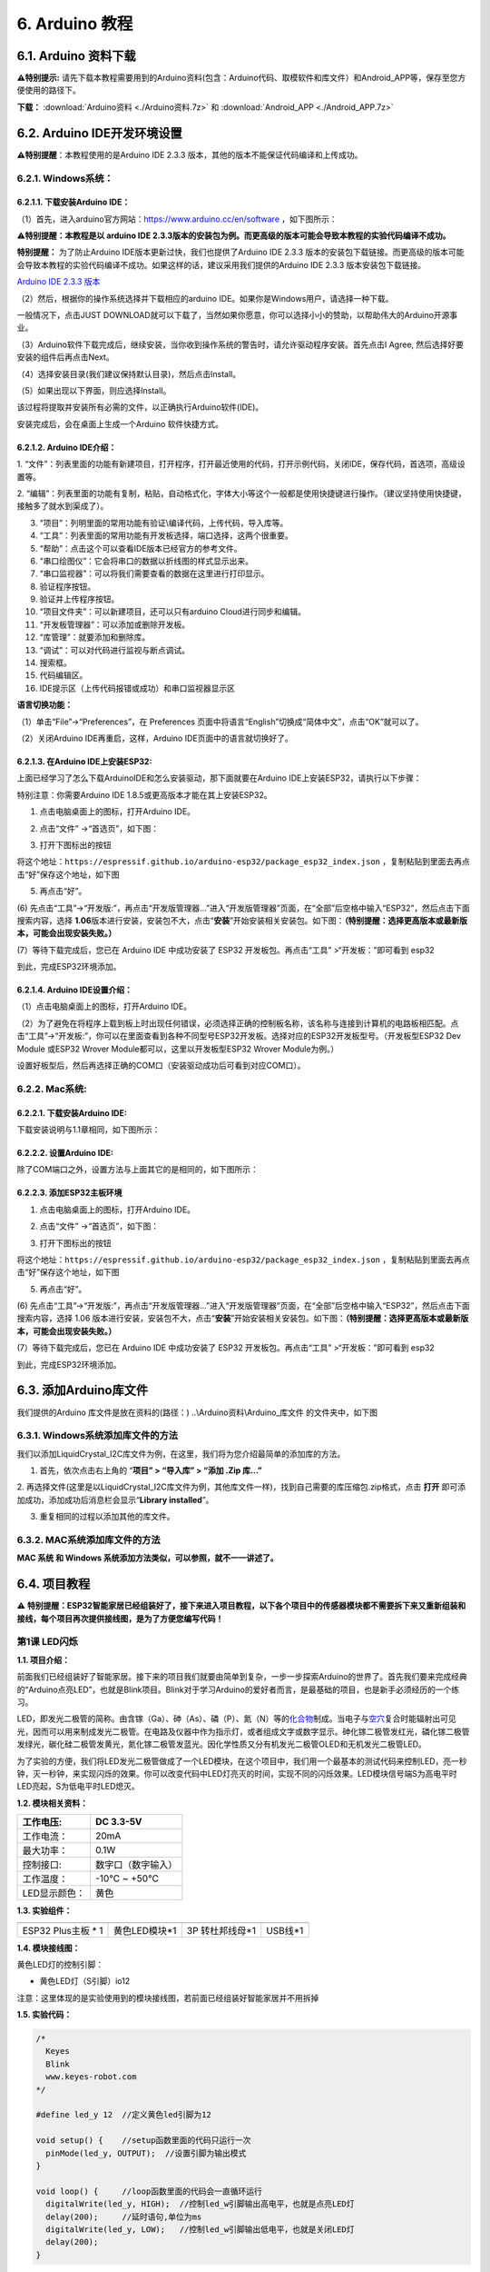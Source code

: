 .. _6-arduino-教程:

6. Arduino 教程
===============

.. _61-arduino-资料下载:

6.1. Arduino 资料下载
---------------------

\ **⚠️特别提示:**
请先下载本教程需要用到的Arduino资料(包含：Arduino代码、取模软件和库文件）和Android_APP等，保存至您方便使用的路径下。

**下载：** :download:`Arduino资料 <./Arduino资料.7z>` 和 :download:`Android_APP <./Android_APP.7z>`

.. _62-arduino-ide开发环境设置:

6.2. Arduino IDE开发环境设置
----------------------------

\ **⚠️特别提醒**\ ：本教程使用的是Arduino IDE 2.3.3
版本，其他的版本不能保证代码编译和上传成功。

.. _621-windows系统:

6.2.1. Windows系统：
~~~~~~~~~~~~~~~~~~~~

|image1|

.. _6211-下载安装arduino-ide:

6.2.1.1. 下载安装Arduino IDE：
^^^^^^^^^^^^^^^^^^^^^^^^^^^^^^

（1）首先，进入arduino官方网站：\ https://www.arduino.cc/en/software
，如下图所示：

⚠️\ **特别提醒：本教程是以 arduino IDE
2.3.3版本的安装包为例。而更高级的版本可能会导致本教程的实验代码编译不成功。**

|Img|

\ **特别提醒：** 为了防止Arduino IDE版本更新过快，我们也提供了Arduino
IDE 2.3.3
版本的安装包下载链接。而更高级的版本可能会导致本教程的实验代码编译不成功。如果这样的话，建议采用我们提供的Arduino
IDE 2.3.3 版本安装包下载链接。

`Arduino IDE 2.3.3
版本 <https://downloads.arduino.cc/arduino-ide/arduino-ide_2.3.3_Windows_64bit.exe>`__

（2）然后，根据你的操作系统选择并下载相应的arduino
IDE。如果你是Windows用户，请选择一种下载。

|image2|

一般情况下，点击JUST
DOWNLOAD就可以下载了，当然如果你愿意，你可以选择小小的赞助，以帮助伟大的Arduino开源事业。

|image3|

（3）Arduino软件下载完成后，继续安装，当你收到操作系统的警告时，请允许驱动程序安装。首先点击I
Agree, 然后选择好要安装的组件后再点击Next。

|image4|

|image5|

（4）选择安装目录(我们建议保持默认目录)，然后点击Install。

|image6|

（5）如果出现以下界面，则应选择Install。

|image7|

该过程将提取并安装所有必需的文件，以正确执行Arduino软件(IDE)。

|image8|

安装完成后，会在桌面上生成一个Arduino 软件快捷方式。

|image9|

.. _6212-arduino-ide介绍:

6.2.1.2. Arduino IDE介绍：
^^^^^^^^^^^^^^^^^^^^^^^^^^

|image10|

1.
“文件”：列表里面的功能有新建项目，打开程序，打开最近使用的代码，打开示例代码，关闭IDE，保存代码，首选项，高级设置等。

2.
“编辑”：列表里面的功能有复制，粘贴，自动格式化，字体大小等这个一般都是使用快捷键进行操作。（建议坚持使用快捷键，接触多了就水到渠成了）。

3. “项目”：列明里面的常用功能有验证\\编译代码，上传代码，导入库等。

4. “工具”：列表里面的常用功能有开发板选择，端口选择，这两个很重要。

5. “帮助”：点击这个可以查看IDE版本已经官方的参考文件。

6. “串口绘图仪”：它会将串口的数据以折线图的样式显示出来。

7. “串口监视器”：可以将我们需要查看的数据在这里进行打印显示。

8. 验证程序按钮。

9. 验证并上传程序按钮。

10. “项目文件夹”：可以新建项目，还可以只有arduino Cloud进行同步和编辑。

11. “开发板管理器”：可以添加或删除开发板。

12. “库管理”：就要添加和删除库。

13. “调试”：可以对代码进行监视与断点调试。

14. 搜索框。

15. 代码编辑区。

16. IDE提示区（上传代码报错或成功）和串口监视器显示区

**语言切换功能：**

（1）单击“File”→“Preferences”，在 Preferences
页面中将语言“English”切换成“简体中文”，点击“OK”就可以了。

|image11|

|image12|

（2）关闭Arduino IDE再重启，这样，Arduino IDE页面中的语言就切换好了。

|image13|

.. _6213-在arduino-ide上安装esp32:

6.2.1.3. 在Arduino IDE上安装ESP32:
^^^^^^^^^^^^^^^^^^^^^^^^^^^^^^^^^^

上面已经学习了怎么下载ArduinoIDE和怎么安装驱动，那下面就要在Arduino
IDE上安装ESP32，请执行以下步骤：

特别注意：你需要Arduino IDE 1.8.5或更高版本才能在其上安装ESP32。

(1) 点击电脑桌面上的\ |image14|\ 图标，打开Arduino IDE。

|image15|

(2) 点击“文件” →“首选页”，如下图：

|image16|

(3) 打开下图标出的按钮

|image17|

将这个地址：\ ``https://espressif.github.io/arduino-esp32/package_esp32_index.json``
，复制粘贴到里面去再点击“好”保存这个地址，如下图

|image18|

(5) 再点击“好”。

|image19|

(6)
先点击“工具”→“开发版:”，再点击“开发版管理器...”进入“开发版管理器”页面，在“全部”后空格中输入“ESP32”，然后点击下面搜索内容，选择
\ **1.06**\ 
版本进行安装，安装包不大，点击“\ **安装**\ ”开始安装相关安装包。如下图：\ **（特别提醒：选择更高版本或最新版本，可能会出现安装失败。）**

|image20|

(7）等待下载完成后，您已在 Arduino IDE 中成功安装了 ESP32
开发板包。再点击“工具” >“开发板：”即可看到 esp32

|image21|

到此，完成ESP32环境添加。

.. _6214-arduino-ide设置介绍:

6.2.1.4. Arduino IDE设置介绍：
^^^^^^^^^^^^^^^^^^^^^^^^^^^^^^

（1）点击电脑桌面上的\ |image22|\ 图标，打开Arduino IDE。

|image23|

（2）为了避免在将程序上载到板上时出现任何错误，必须选择正确的控制板名称，该名称与连接到计算机的电路板相匹配。点击“工具”→“开发板:”，你可以在里面查看到各种不同型号ESP32开发板。选择对应的ESP32开发板型号。（开发板型ESP32
Dev Module 或ESP32 Wrover Module都可以，这里以开发板型ESP32 Wrover
Module为例。）

|image24|

|image25|

设置好板型后，然后再选择正确的COM口（安装驱动成功后可看到对应COM口）。

|image26|

|image27|

.. _622-mac系统:

6.2.2. Mac系统:
~~~~~~~~~~~~~~~

|image28|

.. _6221-下载安装arduino-ide:

6.2.2.1. 下载安装Arduino IDE:
^^^^^^^^^^^^^^^^^^^^^^^^^^^^^

下载安装说明与1.1章相同，如下图所示：

|image29|

.. _6222-设置arduino-ide:

6.2.2.2. 设置Arduino IDE:
^^^^^^^^^^^^^^^^^^^^^^^^^

除了COM端口之外，设置方法与上面其它的是相同的，如下图所示：

|image30|

.. _6223-添加esp32主板环境:

6.2.2.3. 添加ESP32主板环境
^^^^^^^^^^^^^^^^^^^^^^^^^^

(1) 点击电脑桌面上的\ |image31|\ 图标，打开Arduino IDE。

|image32|

(2) 点击“文件” →“首选页”，如下图：

|image33|

(3) 打开下图标出的按钮

|image34|

将这个地址：\ ``https://espressif.github.io/arduino-esp32/package_esp32_index.json``
，复制粘贴到里面去再点击“好”保存这个地址，如下图

|image35|

(5) 再点击“好”。

|image36|

(6)
先点击“工具”→“开发版:”，再点击“开发版管理器...”进入“开发版管理器”页面，在“全部”后空格中输入“ESP32”，然后点击下面搜索内容，选择
1.06
版本进行安装，安装包不大，点击“\ **安装**\ ”开始安装相关安装包。如下图：\ **（特别提醒：选择更高版本或最新版本，可能会出现安装失败。）**

|image37|

(7）等待下载完成后，您已在 Arduino IDE 中成功安装了 ESP32
开发板包。再点击“工具” >“开发板：”即可看到 esp32

|image38|

到此，完成ESP32环境添加。

.. _63-添加arduino库文件:

6.3. 添加Arduino库文件
----------------------

我们提供的Arduino 库文件是放在资料的(路径：)
..\\Arduino资料\\Arduino_库文件 的文件夹中，如下图

|image39|

.. _631-windows系统添加库文件的方法:

6.3.1. Windows系统添加库文件的方法
~~~~~~~~~~~~~~~~~~~~~~~~~~~~~~~~~~

我们以添加LiquidCrystal_I2C库文件为例，在这里，我们将为您介绍最简单的添加库的方法。

1. 首先，依次点击右上角的 “\ **项目” > “导入库” > “添加 .Zip 库...”**

|image40|

2.
再选择文件(这里是以LiquidCrystal_I2C库文件为例，其他库文件一样)，找到自己需要的库压缩包.zip格式，点击
**打开** 即可添加成功，添加成功后消息栏会显示“\ **Library
installed**\ ”。

|image41|

|image42|

3. 重复相同的过程以添加其他的库文件。

.. _632-mac系统添加库文件的方法:

6.3.2. MAC系统添加库文件的方法
~~~~~~~~~~~~~~~~~~~~~~~~~~~~~~

**MAC 系统 和 Windows 系统添加方法类似，可以参照，就不一一讲述了。**

.. _64-项目教程:

6.4. 项目教程
-------------

⚠️
**特别提醒：ESP32智能家居已经组装好了，接下来进入项目教程，以下各个项目中的传感器模块都不需要拆下来又重新组装和接线，每个项目再次提供接线图，是为了方便您编写代码！**

第1课 LED闪烁
~~~~~~~~~~~~~

**1.1. 项目介绍：**

前面我们已经组装好了智能家居。接下来的项目我们就要由简单到复杂，一步一步探索Arduino的世界了。首先我们要来完成经典的“Arduino点亮LED”，也就是Blink项目。Blink对于学习Arduino的爱好者而言，是最基础的项目，也是新手必须经历的一个练习。

LED，即发光二极管的简称。由含镓（Ga）、砷（As）、磷（P）、氮（N）等的\ `化合物 <https://baike.baidu.com/item/%E5%8C%96%E5%90%88%E7%89%A9/1142931>`__\ 制成。当电子与\ `空穴 <https://baike.baidu.com/item/%E7%A9%BA%E7%A9%B4/3517781>`__\ 复合时能辐射出可见光，因而可以用来制成发光二极管。在电路及仪器中作为指示灯，或者组成文字或数字显示。砷化镓二极管发红光，磷化镓二极管发绿光，碳化硅二极管发黄光，氮化镓二极管发蓝光。因化学性质又分有机发光二极管OLED和无机发光二极管LED。

为了实验的方便，我们将LED发光二极管做成了一个LED模块，在这个项目中，我们用一个最基本的测试代码来控制LED，亮一秒钟，灭一秒钟，来实现闪烁的效果。你可以改变代码中LED灯亮灭的时间，实现不同的闪烁效果。LED模块信号端S为高电平时LED亮起，S为低电平时LED熄灭。

**1.2. 模块相关资料：**

|image43|

============= ==================
工作电压:     DC 3.3-5V
============= ==================
工作电流：    20mA
最大功率：    0.1W
控制接口:     数字口（数字输入）
工作温度：    -10°C ~ +50°C
LED显示颜色： 黄色
============= ==================

**1.3. 实验组件：**

=================== ============= =============== =========
|image44|           |image45|     |image46|       |image47|
=================== ============= =============== =========
ESP32 Plus主板 \* 1 黄色LED模块*1 3P 转杜邦线母*1 USB线*1
=================== ============= =============== =========

**1.4. 模块接线图：**

黄色LED灯的控制引脚：

- 黄色LED灯（S引脚）io12

|image48|

注意：这里体现的是实验使用到的模块接线图，若前面已经组装好智能家居并不用拆掉

**1.5. 实验代码：**

.. code:: c

   /*
     Keyes
     Blink
     www.keyes-robot.com
   */

   #define led_y 12  //定义黄色led引脚为12

   void setup() {    //setup函数里面的代码只运行一次
     pinMode(led_y, OUTPUT);  //设置引脚为输出模式
   }

   void loop() {     //loop函数里面的代码会一直循环运行
     digitalWrite(led_y, HIGH);  //控制led_w引脚输出高电平，也就是点亮LED灯
     delay(200);     //延时语句,单位为ms
     digitalWrite(led_y, LOW);   //控制led_w引脚输出低电平，也就是关闭LED灯
     delay(200);
   }

怎么上传程序？

打开目录下我们提供的示例程序，选择开发板和串口，点击编译没错再上传。

|image49|

上传成功会在软件的左下角有提示。

|image50|

**1.6. 实验结果：**

将示例代码上传到主板，上传成功后，外接电源供电，可以看到黄色LED灯不断地闪烁。

**1.7. 代码说明:**

========================== ==================
pinMode(led_y, OUTPUT);    设置引脚为输出模式
========================== ==================
digitalWrite(led_y, HIGH); 设置引脚输出高电平
delay(200);                延时200毫秒
digitalWrite(led_y, LOW);  设置引脚输出低电平
========================== ==================

第2课 呼吸灯
~~~~~~~~~~~~

**1.1. 项目介绍：**

在之前的研究中，我们知道LED有亮/灭状态，那么如何进入中间状态呢?如何输出一个中间状态让LED“半亮”?这就是我们将要学习的。呼吸灯，即LED由灭到亮，再由亮到灭，就像“呼吸”一样。那么，如何控制LED的亮度呢?我们将使用ESP32的PWM来实现这个目标。

**1.2. 模块相关资料：**

|image51|

============= ==================
工作电压:     DC 3.3-5V
============= ==================
工作电流：    20mA
最大功率：    0.1W
控制接口:     数字口（数字输入）
工作温度：    -10°C ~ +50°C
LED显示颜色： 黄色
============= ==================

**1.3. 元件知识：**

|image52|

**Analog & Digital**

模拟信号在时间和数值上都是连续的信号。相反，数字信号或离散时间信号是由一系列数字组成的时间序列。生活中的大多数信号都是模拟信号。一个熟悉的模拟信号的例子是，全天的温度是如何不断变化的，而不是突然从0到10的瞬间变化。然而，数字信号的值可以瞬间改变。这个变化用数字表示为1和0(二进制代码的基础)。如下图所示，我们可以更容易地看出它们的差异。

|image53|

在实际应用中，我们经常使用二进制作为数字信号，即一系列的0和1。由于二进制信号只有两个值(0或1)，因此具有很大的稳定性和可靠性。最后，可以将模拟信号和数字信号相互转换。

**PWM：**

脉宽调制(PWM)是一种利用数字信号控制模拟电路的有效方法。普通处理器不能直接输出模拟信号。PWM技术使这种转换(将数字信号转换为模拟信号)非常方便。PWM技术利用数字引脚发送一定频率的方波，即高电平和低电平的输出，交替持续一段时间。每一组高电平和低电平的总时间一般是固定的，称为周期(注:周期的倒数是频率)。高电平输出的时间通常称为脉宽，占空比是脉宽(PW)与波形总周期(T)之比的百分比。高电平输出持续时间越长，占空比越长，模拟信号中相应的电压也就越高。下图显示了对应于脉冲宽度0%-100%的模拟信号电压在0V-3.3V(高电平为3.3V)之间的变化情况.

|image54|

PWM占空比越长，输出功率越高。既然我们了解了这种关系，我们就可以用PWM来控制LED的亮度或直流电机的速度等等。从上面可以看出，PWM并不是真实的模拟信号，电压的有效值等于相应的模拟信号。因此，我们可以控制LED和其他输出模块的输出功率，以达到不同的效果。

**ESP32 与 PWM**

在ESP32上，LEDC(PWM)控制器有16个独立通道，每个通道可以独立控制频率，占空比，甚至精度。与传统的PWM引脚不同，ESP32的PWM输出引脚是可配置的，每个通道有一个或多个PWM输出引脚。最大频率与比特精度的关系如下公式所示：

|image55|

其中比特的最大值为31。例如,生成PWM的8位精度(2的8次方 = 256。取值范围为0
~ 255)，最大频率为80,000,000/255 = 312,500Hz。)

我们为ESP32提供PWM输出的库文件<analogWrite.h>，因此只要非常简单的一条语句analogWrite();就可以控制PWM输出了。

**1.4. 实验组件：**

=================== ============= =============== =========
|image56|           |image57|     |image58|       |image59|
=================== ============= =============== =========
ESP32 Plus主板 \* 1 黄色LED模块*1 3P 转杜邦线母*1 USB线*1
=================== ============= =============== =========

**1.5. 模块接线图：**

黄色LED的控制引脚：

- 黄色LED灯（S引脚）io12

|image60|

**注意：**
这里体现的是实验使用到的模块接线图，若前面已经组装好智能家居并不用拆掉

**1.6. 实验代码：**

⚠️特别提醒：使用前先添加库文件“ESP32_AnalogWrite”，添加方法请点击链接：
`添加Arduino库文件 <https://www.keyesrobot.cn/projects/KE3050/zh-cn/latest/docs/Arduino%20%E6%95%99%E7%A8%8B/Arduino%20%E6%95%99%E7%A8%8B.html#id7>`__
查看。如果已经添加好了，就跳过。

.. code:: c

   /*
     Keyes
     breath_led
     www.keyes-robot.com
   */

   #include <analogWrite.h>  //导入PWM输出的库文件
   #define led_y 12    //定义LED引脚

   void setup(){
     pinMode(led_y, OUTPUT);  //设置引脚为输出模式
   }

   void loop(){
     for(int i=0; i<255; i++)  //for循环语句,不断增加变量i的值，直到最大255时退出循环
     {
       analogWrite(led_y, i);  //PWM输出，控制LED灯亮度
       delay(3);
     }
     for(int i=255; i>0; i--)  //for循环语句,不断减少变量i的值，直到最小0时退出循环
     {
       analogWrite(led_y, i);
       delay(3);
     }
   }

**1.7. 实验结果：**

将示例代码上传到主板，上传成功后，外接电源供电，可以看到黄色LED灯渐亮渐暗，似乎在呼吸。

**1.8. 代码说明:**

======================= =======================================
pinMode(LED, OUTPUT);   设置引脚为输出模式
======================= =======================================
int i = 0; 255; i ++    i从0到255，每次加1
analogWrite (led_y, i); Led_y为PWM口，i是要输出的PWM值（0~255）
======================= =======================================

第3课 台灯
~~~~~~~~~~

**1.1. 项目介绍：**

常见的台灯，用到了LED灯和按键。通过按按键来控制灯的开与关。

按键按下，我们的单片机读取到低电平，松开读取到高电平。在这一实验课程中，我们利用按键和黄色LED做一个扩展，当按键按下时即读取到低电平时点亮黄色LED灯，松开按键时即读取到高电平时熄灭黄色LED灯，这样就可以通过一个模块控制另一个模块了。

**1.2. 模块相关资料：**

|image61|

附原理图，按键有四个引脚，其中1和3是相连的，2和4是相连的，在我们未按下按键时，13与24是断开的，信号端S读取的是被4.7K的上拉电阻R1所拉高的高电平，而当我们按下按键时，13和24连通。信号端S连接到了GND，此时读取到的电平为低电平，即按下按键，传感器信号端为低电平；松开按键时，信号端为高电平。

**1.3. 实验组件：**

=================== ============= ========= =============== =========
|image62|           |image63|     |image64| |image65|       |image66|
=================== ============= ========= =============== =========
ESP32 Plus主板 \* 1 黄色LED模块*1 按键*1    3P 转杜邦线母*2 USB线*1
=================== ============= ========= =============== =========

**1.4. 模块接线图：**

木板房子⑦处按键1和黄色LED的控制引脚：

========================= ====
木板房子⑦处按键1（S引脚） io16
========================= ====
黄色LED灯（S引脚）        io12
========================= ====

|image67|

**1.5. 读取按钮值的实验代码：**

读取按钮的状态值，在串口监视器中显示出来，这样就可以直观的看到按钮的状态值。

.. code:: c

   /*
     Keyes
     button
     www.keyes-robot.com
   */

   #define btn1 16

   void setup() {
     Serial.begin(9600);
     pinMode(btn1, INPUT);
   }

   void loop() {
     boolean btn1_val = digitalRead(btn1);
     Serial.print("button1 = ");
     Serial.println(btn1_val);
     delay(100);
   }

**1.6. 实验结果1：**

上传测试代码成功，上电后，点击打开arduino
IDE的串口监视器，设置波特率为9600，如下图操作。

|image68|

再按下⑦处的按键1就可以看到按键状态值的改变，如下图。

|image69|

**1.7. 台灯的实验代码：**

计算按键被点击的次数，然后再对计算的次数进行对2求余数，即可得到0或1两种状态值。

.. code:: c

   /*
     Keyes
     button_led
     www.keyes-robot.com
   */

   #define btn1 16
   #define led_y 12
   int btn_count = 0; //用于计算点击按钮的次数

   void setup() {
     Serial.begin(9600);
     pinMode(btn1, INPUT);
     pinMode(led_y, OUTPUT);
   }

   void loop() {
     boolean btn1_val = digitalRead(btn1);
     if(btn1_val == 0) //如果按钮被按下了
     {
       delay(10);  //延时10ms，起到消除按钮抖动作用
       if(btn1_val == 0) //再次确定按钮被按下了
       {
         boolean btn_state = 1;
         while(btn_state == 1) //无限循环，直到按钮被松开
         {
           boolean btn_val = digitalRead(btn1);
           if(btn_val == 1)  //如果按钮被松开了
           {
             btn_count++;    //自动加1，计算按钮被点击的次数
             Serial.println(btn_count);
             btn_state = 0;  //按钮松开了，退出循环
           }
         }
       }
       boolean value = btn_count % 2; //对值求余数，得到0或1
       if(value == 1)
       {
         digitalWrite(led_y, HIGH);
       }
       else{
         digitalWrite(led_y, LOW);
       }
     }
   }   

**1.8. 实验结果2：**

打开串口监视器，设置波特率为9600，打印出按键被点击的次数，并且点击一次⑦处按键1，LED灯就亮，再点击一次，LED关闭。

|image70|

**1.9. 代码说明:**

digitalRead(button):读取按键的数字电平，高HIGH或者低LOW。如果该引脚未连接任何东西，则digitalRead（）可以返回HIGH或LOW（并且可以随机更改）

if..else..语句：当if后面（）的逻辑判断为真时，执行大括号里的代码；否则执行else后面{}里的代码。

第4课 人体感应灯
~~~~~~~~~~~~~~~~

**1.1. 项目介绍：**

人体红外热释电传感器和按钮一样也是数字传感器，也就是有两个状态值0或1。还有需要人在动时才能感应的到。

人体红外热释电传感器在日常生活中是有很多应用场景的，例如，楼梯的自动感应灯，洗手台的自动感应水龙头等。

**1.2. 模块相关资料：**

|image71|

============== =================================
工作电压：     DC 4.5-6.5V
============== =================================
最大工作电流： 50MA
静态电流:      50uA
控制接口：     数字输出(高电平为3.3V ，低电平0V)
控制信号：     数字信号1/0
工作温度：     -10 ~ 50 ℃
最大探测距离： 4米
感应角度：     ＜100°锥角
============== =================================

**1.3. 元件知识：**

**人体红外热释电传感器：**
它是一款基于热释电效应的人体热释电红外运动传感器，能检测运动的人体或动物身上发出的红外信号，配合菲涅尔透镜能使传感器探测范围更远更广。它主要采用RE200B-P传感器元件，当附近有人或动物运动时，人体红外热释电传感器能根据检测到的红外线，将红外线信号转化为数字信号并输出一个高电平。它可以应用于多种场合来检测人体的运动。传统的热释电红外传感器体积大，电路复杂，可靠性低。

现在我们推出这款一款新的热释电红外运动传感器，该传感器集成了数字热释电红外传感器和连接管脚。具有灵敏度高、可靠性强、超低功耗，体积小、重量轻，超低电压工作模式和外围电路简单等特点。

**1.4. 实验组件：**

+-------------+-------------+-------------+-------------+-----------+
| |image82|   | |image83|   | |image84|   | |image85|   | |image86| |
+=============+=============+=============+=============+===========+
| ESP32       | 人体红外热  | 黄          | 3P          | USB线*1   |
| Plus主板 \* | 释传感器*1  | 色LED模块*1 | 转          |           |
| 1           |             |             | 杜邦线母*2  |           |
+-------------+-------------+-------------+-------------+-----------+

**1.5. 模块接线图：**

人体红外热释传感器和黄色LED灯的控制引脚：

=========================== ====
人体红外热释传感器（S引脚） io14
=========================== ====
黄色LED灯（S引脚）          io12
=========================== ====

|image87|

**1.6. 读取人体红外热释电传感器值的实验代码1：**

通过串口打印出人体红外热释电传感器的状态值。

.. code:: c

   /*
     Keyes
     pyroelectric
     www.keyes-robot.com
   */

   #define pyroelectric 14

   void setup() {
     Serial.begin(9600);
     pinMode(pyroelectric, INPUT);
   }

   void loop() {
     boolean pyroelectric_val = digitalRead(pyroelectric);
     Serial.print("pyroelectric value = ");
     Serial.println(pyroelectric_val);
     delay(200);
   }

**1.7. 实验结果1：**

上传好代码，打开串口监视器，设置波特率为9600，通过串口监视器打印的数据可以看到，当你在传感器前静止不动，读取到的值是0，稍微动一下，读取到的值就变为1.

|image88|

**1.8. 人体感应灯的实验代码2：**

只要有人在人体红外热释电传感器前面移动一下，LED灯就会亮起。

.. code:: c

   /*
     Keyes
     pyroelectric_led
     www.keyes-robot.com
   */

   #define pyroelectric 14
   #define led_y 12  //定义黄色led引脚为12

   void setup() {
     Serial.begin(9600);
     pinMode(pyroelectric, INPUT);
     pinMode(led_y, OUTPUT);  //设置引脚为输出模式
   }

   void loop() {
     boolean pyroelectric_val = digitalRead(pyroelectric);
     Serial.print("pyroelectric value = ");
     Serial.println(pyroelectric_val);
     delay(200);
     if(pyroelectric_val == 1)
     {
       digitalWrite(led_y, HIGH);
     }else{
       digitalWrite(led_y, LOW);
     }
   }

**1.9. 实验结果2：**

上传好代码，上电后，用手在传感器前面移动一下，LED灯亮起，人静止不动几秒后，LED灯关闭。

第5课 演奏音乐
~~~~~~~~~~~~~~

**1.1. 项目介绍：**

本实验用无源蜂鸣器播放音乐，无源蜂鸣器是通过PWM脉冲宽度调制脉冲进而调节音调，

PWM比较多用于调节LED灯的亮度或者调节无源蜂鸣器的频率，或者是电机的转动速度，电机带动的车轮速度也就能很容易控制了，在玩一些Arduino机器人时，更能体现PWM的好处。

音乐除了要“唱的准”，还要“节奏对”，每一个音符的持续时间，就是节拍啦。我们可以用延时多少来设置节拍的，例如：1拍，1秒即1000毫秒；1/2拍，0.5秒即500毫秒；1/4拍，0.25秒即250毫秒；1/8拍，0.125秒即125毫秒….，我们可以试一试组合不同的音调和节拍，看看会有什么不同的效果。

**1.2. 模块相关资料：**

|image89|

工作电压：3.3-5V（DC）

电流：50MA

工作温度：-10摄氏度 到 +50摄氏度

尺寸：31.6mmx23.7mm

接口：3PIN接口

输入信号：数字信号（方波）

**1.3. 元件知识：**

无源蜂鸣器：其内部不带震荡电路，控制时需要在元件正极输入不同频率的方波，负极接地，从而控制喇叭功放元件响起不同频率的声音。

**1.4. 实验组件：**

=================== ================ ========= =============== =========
|image90|           |image91|        |image92| |image93|       |image94|
=================== ================ ========= =============== =========
ESP32 Plus主板 \* 1 无源蜂鸣器模块*1 按键*1    3P 转杜邦线母*2 USB线*1
=================== ================ ========= =============== =========

**1.5. 模块接线图：**

木板房子⑦处按键1和无源蜂鸣器的控制引脚：

========================= ====
木板房子⑦处按键1（S引脚） io16
========================= ====
无源蜂鸣器（S引脚）       io25
========================= ====

|image95|

**1.6. 播放生日快乐的实验代码1：**

⚠️特别提醒：使用前先添加库文件“ESP32Tone”，添加方法请点击链接：
`添加Arduino库文件 <https://www.keyesrobot.cn/projects/KE3050/zh-cn/latest/docs/Arduino%20%E6%95%99%E7%A8%8B/Arduino%20%E6%95%99%E7%A8%8B.html#id7>`__
查看。如果已经添加好了，就跳过。

.. code:: c

   /*
     Keyes
     buzzer
     www.keyes-robot.com
   */

   #include <ESP32Tone.h>
   #define buzzer_pin 25

   void setup() {
     pinMode(buzzer_pin, OUTPUT);
     birthday();
   }

   void loop() {
     
   }

   void birthday()
   {
     tone(buzzer_pin,294,250,0);  //4个参数分别为，引脚，频率，延时，通道
     tone(buzzer_pin,440,250,0);
     tone(buzzer_pin,392,250,0);
     tone(buzzer_pin,532,250,0);
     tone(buzzer_pin,494,250,0);
     tone(buzzer_pin,392,250,0);
     tone(buzzer_pin,440,250,0);
     tone(buzzer_pin,392,250,0);
     tone(buzzer_pin,587,250,0);
     tone(buzzer_pin,532,250,0);
     tone(buzzer_pin,392,250,0);
     tone(buzzer_pin,784,250,0);
     tone(buzzer_pin,659,250,0);
     tone(buzzer_pin,532,250,0);
     tone(buzzer_pin,494,250,0);
     tone(buzzer_pin,440,250,0);
     tone(buzzer_pin,698,250,0);
     tone(buzzer_pin,659,250,0);
     tone(buzzer_pin,532,250,0);
     tone(buzzer_pin,587,250,0);
     tone(buzzer_pin,532,500,0);
     noTone(buzzer_pin,0);  //关闭
   }

**1.7. 实验结果1：**

上传代码到开发板，上电后，就会听到无源蜂鸣器播放一次生日快乐。

**1.8. 音乐盒的实验代码2：**

做个音乐盒，通过按键来切换曲子。

⚠️特别提醒：使用前先添加库文件“ESP32Tone”和“ESP32_music_lib_home”，添加方法请点击链接：
`添加Arduino库文件 <https://www.keyesrobot.cn/projects/KE3050/zh-cn/latest/docs/Arduino%20%E6%95%99%E7%A8%8B/Arduino%20%E6%95%99%E7%A8%8B.html#id7>`__
查看。如果已经添加好了，就跳过。

.. code:: c

   /*
     Keyes
     music
     www.keyes-robot.com
   */

   #include <ESP32Tone.h>
   #include <musicESP32_home.h>   
   music Music(25);
   #define btn1 16
   int btn_count = 0; //用于计算点击按钮的次数
   boolean music_flag = 0;

   void setup() {
     Serial.begin(9600);
     pinMode(btn1, INPUT);
     pinMode(25, OUTPUT);
   //  Music.tetris();
   //  Music.birthday();
   //  Music.Ode_to_Joy();
   //  Music.christmas();
   //  Music.super_mario();
   //  Music.star_war_tone();
   }

   void loop() {
     boolean btn1_val = digitalRead(btn1);
     if(btn1_val == 0) //如果按钮被按下了
     {
       delay(10);  //延时10ms，起到消除按钮抖动作用
       if(btn1_val == 0) //再次确定按钮被按下了
       {
         boolean btn_state = 1;
         while(btn_state == 1) //无限循环，直到按钮被松开
         {
           boolean btn_val = digitalRead(btn1);
           if(btn_val == 1)  //如果按钮被松开了
           {
             music_flag = 1;
             btn_count++;    //自动加1，计算按钮被点击的次数
             Serial.println(btn_count);
             if(btn_count == 4)
             {
               btn_count = 1;
             }
             switch(btn_count)
             {
               case 1: if(music_flag == 1){Music.Ode_to_Joy();music_flag=0;} break;
               case 2: if(music_flag == 1){Music.christmas();music_flag=0;} break;
               case 3: if(music_flag == 1){Music.tetris();music_flag=0;} break;
             }
             btn_state = 0;  //按钮松开了，退出循环
           }
         }
       }
     }
   }

**1.9. 实验结果2：**

上传代码到开发板，上电后，点击一次按键1，播放一曲Ode_to_Joy，播放完之后，再点击按键1，播放christmas，播放完之后，再点击按键1，播放tetris。

第6课 自动门窗
~~~~~~~~~~~~~~

**1.1. 项目介绍：**

当我们在制作智能家居时，经常会将舵机和门、窗等固定在一起。这样，我们就可以利用舵机转动，带动门、窗等开或关，从而起到家居生活的智能化功能。既然是自动门窗，那就需要动力装置，我们使用的是180度的舵机。再加上一些传感器，就会变得更加自动化，例如添加个雨滴传感器，就可以做下雨自动关窗；增加个RFID，就可以实现刷卡开门等。

**1.2. 舵机相关资料：**

**舵机：**
舵机是一种位置伺服的驱动器，主要是由外壳、电路板、无核心马达、齿轮与位置检测器所构成。其工作原理是由接收机或者单片机发出信号给舵机，其内部有一个基准电路，产生周期为20ms，宽度为1.5ms
的基准信号，将获得的直流偏置电压与电位器的电压比较，获得电压差输出。经由电路板上的IC
判断转动方向，再驱动无核心马达开始转动，透过减速齿轮将动力传至摆臂，同时由位置检测器送回信号，判断是否已经到达定位。适用于那些需要角度不断变化并可以保持的控制系统。当电机转速一定时，通过级联减速齿轮带动电位器旋转，使得电压差为0，电机停止转动。

伺服电机有多种规格，但它们都有三根连接线，分别是棕色、红色、橙色(不同品牌可能有不同的颜色)。棕色为GND，红色为电源正极，橙色为信号线。

|image96|

舵机的伺服系统由可变宽度的脉冲来进行控制，橙色的控制线是用来传送脉冲的。一般而言，PWM控制舵机的基准信号周期为20ms（50Hz），理论上脉宽应在1ms到2ms之间，对应控制舵机角度是0°～180°。但是，实际上更多控制舵机的脉宽范围是0.5ms
到2.5ms，具体需要自己实际调试下。

|image97|

经过实测，舵机的脉冲范围为0.65ms~2.5ms。180度舵机，对应的控制关系是这样的：

========== ======== ==========================
高电平时间 舵机角度 基准信号周期时间（20ms）
========== ======== ==========================
0.65ms     0度      0.65ms高电平+19.35ms低电平
1.5ms      90度     1.5ms高电平+18.5ms低电平
2.5ms      180度    2.5ms高电平+17.5ms低电平
========== ======== ==========================

**舵机的规格参数：**

============== ============= ================ ========================
工作电压：     DC 4.8V〜6V   可操作角度范围： 大约180°(在500→2500μsec)
============== ============= ================ ========================
脉波宽度范围： 500→2500 μsec 外观尺寸：       22.9\ *12.2*\ 30mm
============== ============= ================ ========================

========== ========================================================
空载转速： 0.12±0.01 sec/60度（DC 4.8V） 0.1±0.01 sec/60度（DC 6V）
========== ========================================================
空载电流： 200±20mA（DC 4.8V） 220±20mA（DC 6V）
停止扭力： 1.3±0.01kg·cm（DC 4.8V） 1.5±0.1kg·cm（DC 6V）
停止电流： ≦850mA（DC 4.8V） ≦1000mA（DC 6V）
待机电流： 3±1mA（DC 4.8V） 4±1mA（DC 6V）
重量:      9±1g (without servo horn)
使用温度： -30℃~60℃
========== ========================================================

**1.3. 实验组件：**

+---------------------+------------------+-------------+-----------------+------------+
| |image103|          | |image104|       | |image105|  | |image106|      | |image107| |
+=====================+==================+=============+=================+============+
| ESP32 Plus主板 \* 1 | 水滴传感器模块*1 | 180度舵机*2 | 3P 转杜邦线母*1 | USB线*1    |
+---------------------+------------------+-------------+-----------------+------------+

**1.4. 模块接线图：**

水滴传感器，窗户舵机和门舵机的控制引脚：

======================== ====
窗户舵机（橙黄色线引脚） io5
======================== ====
门舵机（橙黄色线引脚）   io13
水滴传感器（S引脚）      io34
======================== ====

|image108|

**1.5. 控制门来回转动的实验代码1：**

⚠️特别提醒：使用前先添加库文件“ESP32Servo”，添加方法请点击链接：
`添加Arduino库文件 <https://www.keyesrobot.cn/projects/KE3050/zh-cn/latest/docs/Arduino%20%E6%95%99%E7%A8%8B/Arduino%20%E6%95%99%E7%A8%8B.html#id7>`__
查看。如果已经添加好了，就跳过。

.. code:: c

   /*
     Keyes
     servo
     www.keyes-robot.com
   */

   #include <ESP32_Servo.h>
   Servo myservo;  // 创建舵机对象来控制舵机
                   //在ESP32上可以创建16个伺服对象
                   
   int pos = 0;    // 建立变量来存储伺服位置
   // 推荐的ESP32 PWM GPIO引脚包括2,4,12-19,21-23,25-27,32-33 
   int servoPin = 13;
                   
   void setup() {
     myservo.attach(servoPin, 500, 2500);   // 将伺服管脚13连接到伺服对象上

   }

   void loop() {
     for (pos = 0; pos <= 180; pos += 1) { // 从0°到180°
       // 每一步1度
       myservo.write(pos);              // 告诉舵机去的位置在变量'pos'
       delay(15);                       // 等待15ms舵机到达对应的位置
     }
     for (pos = 180; pos >= 0; pos -= 1) { // 从180度到0度
       myservo.write(pos);              // 告诉舵机去的位置在变量'pos'
       delay(15);                       // 等待15ms舵机到达对应的位置
     }
   }

**1.6. 实验结果1：**

上传测试代码成功，外接电源供电后，“智能家居的门”0~180度来回转动，并且每15ms转动一度。

**1.7. 下雨自动关窗的实验代码2：**

使用舵机和雨滴传感器搭配做个下雨自动关窗装置。

**雨滴传感器：**
这是个模拟输入传感器，水分覆盖到检测面上的面积越大，返回的值越大（范围0~4096）

⚠️特别提醒：使用前先添加库文件“ESP32Servo”，添加方法请点击链接：
`添加Arduino库文件 <https://www.keyesrobot.cn/projects/KE3050/zh-cn/latest/docs/Arduino%20%E6%95%99%E7%A8%8B/Arduino%20%E6%95%99%E7%A8%8B.html#id7>`__
查看。如果已经添加好了，就跳过。

.. code:: c

   /*
     Keyes
     Auto_window
     www.keyes-robot.com
   */

   #include <ESP32_Servo.h>
   Servo myservo;
   #define servoPin 5
   #define waterPin 34


   void setup() {
     Serial.begin(9600);
     pinMode(waterPin, INPUT);
     myservo.attach(servoPin, 500, 2500);
     myservo.write(100);
     delay(200);
   }

   void loop() {
     int water_val = analogRead(waterPin);
     Serial.println(water_val);
     if(water_val > 3300) {
       myservo.write(0);
       delay(200);
     }
     else {
       myservo.write(100);
       delay(200);
     }
   }

**1.8. 实验结果2：**

上传测试代码成功，外接电源供电后，开始窗户自动打开，然后用手（手皮肤有水）触碰一下雨滴传感器，窗户就会关闭。

第7课 氛围灯
~~~~~~~~~~~~

**1.1. 项目介绍：**

智能家居的氛围灯是4个SK6812RGB LED，RGB
LED属于简单的发光模块，可以通过调节色彩调出不同颜色的灯效，可广泛应用于建筑物、桥梁、道路、花园、庭院、地板等领域的装饰照明与会场布置、圣诞节、万圣节、情人节、复活节、国庆节等节日期间烘托气氛等场景。在本实验中，实现各种灯光效果。

**1.2. 模块相关资料：**

**SK6812RGB：**
从原理图中可以看出，这4个RGBLED都是串联起来的，在电压电流充足的情况下可以接几百个RGB
LED，都可以用一根信号线控制任意一个RGB
LED，并且让它显示任意一种颜色。每一颗RGBLED都是一个独立的像素点，每个像素点都是由R、G、B三基色颜色组成，可实现256级亮度显示，完成16777216种颜色的全真色彩显示，同时像素点内部包含了智能数字接口数据锁存信号整形放大驱动电路，还内置信号整形电路，有效保证了像素点光的颜色高度一致。

数据协议采用单线归零码的通讯方式，像素点在上电复位以后，S端接受从控制器传输过来的数据，首先送过来的24bit数据被第一个像素点提取后，送到像素点内部的数据锁存器。这个6812RGB通讯协议与驱动已经在底层封装好了，我们直接调用函数的接口就可以使用，简单方便，LED具有低电压驱动，环保节能，亮度高，散射角度大，一致性好，超低功率，超长寿命等优点。

|image109|

**1.3. 实验组件：**

=================== ========== ============= =============== ==========
|image110|          |image111| |image112|    |image113|      |image114|
=================== ========== ============= =============== ==========
ESP32 Plus主板 \* 1 按键*2     SK6812RGB灯*1 3P 转杜邦线母*3 USB线*1
=================== ========== ============= =============== ==========

**1.4. 模块接线图：**

按键1，按键2和SK6812RGB灯模块的控制引脚：

==================== ====
SK6812RGB灯（S引脚） io26
==================== ====
按键1（S引脚）       io16
按键2（S引脚）       io27
==================== ====

|image115|

**1.5. 控制SK6812的实验代码1：**

控制SK6812显示各种灯效

⚠️特别提醒：使用前先添加库文件“Adafruit_NeoPixel-master”，添加方法请点击链接：
`添加Arduino库文件 <https://www.keyesrobot.cn/projects/KE3050/zh-cn/latest/docs/Arduino%20%E6%95%99%E7%A8%8B/Arduino%20%E6%95%99%E7%A8%8B.html#id7>`__
查看。如果已经添加好了，就跳过。

.. code:: c

   /*
     Keyes
     sk6812
     www.keyes-robot.com
   */

   #include <Adafruit_NeoPixel.h>
   #ifdef __AVR__
    #include <avr/power.h> // 所需的16兆赫Adafruit Trinket
   #endif
   // Arduino上的哪个引脚连接到NeoPixels上?
   // 对于Trinket or Gemma，我们建议改为1:
   #define LED_PIN    26
   // Arduino上有多少个新像素?
   #define LED_COUNT 4
   // 声明我们的NeoPixel条带对象:
   Adafruit_NeoPixel strip(LED_COUNT, LED_PIN, NEO_GRB + NEO_KHZ800);

   void setup() {
     // 这些线路是专门支持Adafruit Trinket 的5V 16MHz.
     // 任何其他板，你可以删除这部分(但没有伤害留下它):
   #if defined(__AVR_ATtiny85__) && (F_CPU == 16000000)
     clock_prescale_set(clock_div_1);
   #endif
     // 结束 Trinket-specific 代码.

     strip.begin();           // 初始化NeoPixel条带对象(REQUIRED)
     strip.show();            // 尽快关闭所有像素
     strip.setBrightness(50); // 将亮度设置为1/5(最大值为255)
   }


   // loop() 功能——只要开发板开着，就会重复运行 ---------------

   void loop() {
     // 沿着RGB条带的长度设置各种颜色...
     colorWipe(strip.Color(255,   0,   0), 50); // Red
     colorWipe(strip.Color(  0, 255,   0), 50); // Green
     colorWipe(strip.Color(  0,   0, 255), 50); // Blue

     // 在不同的颜色做一个跑马灯的效果...
     theaterChase(strip.Color(127, 127, 127), 50); // 白色,一半亮度
     theaterChase(strip.Color(127,   0,   0), 50); // 红色,一半亮度
     theaterChase(strip.Color(  0,   0, 127), 50); // 蓝色,一半亮度

     rainbow(10);             // 沿着整个RGB条带流动的彩虹循环
     theaterChaseRainbow(50); // Rainbow-enhanced theaterChase variant
   }


   // 我们自己创建动画效果的一些功能 -----------------

   // 用颜色一个接一个地填充条纹像素。RGB条带未先清除;
   //  任何东西都会被一个像素一个像素地覆盖. 传入颜色(作为一个“打包”的32位值，你可以通过调用strip来获得。
   // 如上面loop()函数中所示的颜色(红、绿、蓝),以及像素之间的延迟时间(以毫秒为单位).
   void colorWipe(uint32_t color, int wait) {
     for(int i=0; i<strip.numPixels(); i++) { // 对于条带中的每个像素...
       strip.setPixelColor(i, color);         //  设置像素的颜色(在RAM中)
       strip.show();                          //  更新条带以匹配
       delay(wait);                           //  暂停一会
     }
   }

   // 跑马灯追逐的效果。传入一个颜色(32位值，如上所述，strip.Color(r,g,b))和帧之间的延迟时间(以毫秒为单位).
   void theaterChase(uint32_t color, int wait) {
     for(int a=0; a<10; a++) {  // 重复十次...
       for(int b=0; b<3; b++) { //  'b'从0数到2...
         strip.clear();         //   将RAM中的所有像素设置为0(关闭)
         // 'c'从'b'开始计数，每步3次...
         for(int c=b; c<strip.numPixels(); c += 3) {
           strip.setPixelColor(c, color); // 设置像素c的值为color
         }
         strip.show(); // 更新RGB条带的内容
         delay(wait);  // 暂停一会
       }
     }
   }

   // 彩虹沿着整条带子循环。在帧之间传递延迟时间(毫秒).
   void rainbow(int wait) {
     // 第一个像素的色调在色轮中运行5个完整的循环.
     // 色轮的范围是65536，但如果我们滚动它是可以的, 从0数到5*65536. 
     // 每次在firstPixelHue中添加256意味着我们将让5*65536/256 = 1280通过这个外部循环:
     for(long firstPixelHue = 0; firstPixelHue < 5*65536; firstPixelHue += 256) {
       for(int i=0; i<strip.numPixels(); i++) { // For each pixel in strip...
         // 偏移像素色相的量，使色轮沿色带长度旋转一圈(范围65536)
         // (strip.numPixels() 步骤):
         int pixelHue = firstPixelHue + (i * 65536L / strip.numPixels());
         // colorhsv()可以接受1或3个参数:一个色调(0到65535)或可选地添加饱和度和值(亮度)(每个0到255).
         // 这里我们只使用单参数的色调变体. 结果通过strip.gamma32()传递，以便在分配给每个像素之前提供“更真实的”颜色:
         strip.setPixelColor(i, strip.gamma32(strip.ColorHSV(pixelHue)));
       }
       strip.show(); // 更新带新的内容
       delay(wait);  // 暂停一会
     }
   }

   // 彩虹跑马灯的效果。在帧之间传递延迟时间(毫秒).
   void theaterChaseRainbow(int wait) {
     int firstPixelHue = 0;     // 第一个像素从红色开始(色调0)
     for(int a=0; a<30; a++) {  // 重复30次...
       for(int b=0; b<3; b++) { //  'b'从0数到2...
         strip.clear();         //   将RAM中的所有像素设置为0(关闭)
         // 'c'从'b'开始计数，以3为单位递增...
         for(int c=b; c<strip.numPixels(); c += 3) {
           // 像素“c”的色相偏移量使色轮沿条带的长度(strip. numpixels()步骤)旋转一圈(范围65536):
           int      hue   = firstPixelHue + c * 65536L / strip.numPixels();
           uint32_t color = strip.gamma32(strip.ColorHSV(hue)); // 颜色 -> RGB
           strip.setPixelColor(c, color); // 设置像素c的值为color
         }
         strip.show();                // 更新色带的内容
         delay(wait);                 // 暂停一会
         firstPixelHue += 65536 / 90; // 一个周期的彩色轮超过90帧
       }
     }
   }

**1.6. 实验结果1：**

将示例代码上传到主板，上传成功后，外接电源供电，智能家居的氛围灯显示各种颜色和各种灯效。

**1.7. 按钮切换灯颜色的实验代码2：**

两个按钮，左右切换氛围灯的颜色。

⚠️特别提醒：使用前先添加库文件“Adafruit_NeoPixel-master”，添加方法请点击链接：
`添加Arduino库文件 <https://www.keyesrobot.cn/projects/KE3050/zh-cn/latest/docs/Arduino%20%E6%95%99%E7%A8%8B/Arduino%20%E6%95%99%E7%A8%8B.html#id7>`__
查看。如果已经添加好了，就跳过。

.. code:: c

   /*
     Keyes
     btn_6812
     www.keyes-robot.com
   */

   #define btn1 16
   #define btn2 27
   #include <Adafruit_NeoPixel.h>
   #ifdef __AVR__
    #include <avr/power.h> // 所需的16兆赫Adafruit Trinket
   #endif
   // Arduino上的哪个引脚连接到NeoPixels上?
   // 对于Trinket or Gemma，我们建议改为1:
   #define LED_PIN    26
   // Arduino上有多少个新像素?
   #define LED_COUNT 4
   // 声明我们的NeoPixel条带对象:
   Adafruit_NeoPixel strip(LED_COUNT, LED_PIN, NEO_GRB + NEO_KHZ800);

   int btn_count = 0; //用于计算点击按钮的次数

   void setup() {
     Serial.begin(9600);
     pinMode(btn1, INPUT);
     pinMode(btn2, INPUT);
     #if defined(__AVR_ATtiny85__) && (F_CPU == 16000000)
       clock_prescale_set(clock_div_1);
     #endif
       // 结束 Trinket-specific 代码.

     strip.begin();           // 初始化NeoPixel条带对象(REQUIRED)
     strip.show();            // 尽快关闭所有像素
     strip.setBrightness(50); // 将亮度设置为1/5(最大值为255)

   }

   void loop() {
     boolean btn1_val = digitalRead(btn1);
     boolean btn2_val = digitalRead(btn2);
     if(btn1_val == 0) //如果按钮被按下了
     {
       delay(10);  //延时10ms，起到消除按钮抖动作用
       if(btn1_val == 0) //再次确定按钮被按下了
       {
         boolean btn_state = 1;
         while(btn_state == 1) //无限循环，直到按钮被松开
         {
           boolean btn_val = digitalRead(btn1);
           if(btn_val == 1)  //如果按钮被松开了
           {
             btn_count--;    //自动加1，计算按钮被点击的次数
             if(btn_count <= 0)
             {
               btn_count = 0;
             }
             Serial.println(btn_count);
             btn_state = 0;  //按钮松开了，退出循环
           }
         }
       }
     }
       
     if(btn2_val == 0) //如果按钮被按下了
     {
       delay(10);  //延时10ms，起到消除按钮抖动作用
       if(btn2_val == 0) //再次确定按钮被按下了
       {
         boolean btn_state2 = 1;
         while(btn_state2 == 1) //无限循环，直到按钮被松开
         {
           boolean btn2_val = digitalRead(btn2);
           if(btn2_val == 1)  //如果按钮被松开了
           {
             btn_count++;    //自动加1，计算按钮被点击的次数
             if(btn_count >= 6)
             {
               btn_count = 6;
             }
             Serial.println(btn_count);
             btn_state2 = 0;  //按钮松开了，退出循环
           }
         }
       }
     }

     switch(btn_count)
     {
       case 0: colorWipe(strip.Color(0,   0,   0), 50); break;
       case 1: colorWipe(strip.Color(255,  0,   0), 50); break;
       case 2: colorWipe(strip.Color(0,   255,   0), 50); break;
       case 3: colorWipe(strip.Color(0,   0,   255), 50); break;
       case 4: colorWipe(strip.Color(255,   255,   0), 50); break;
       case 5: colorWipe(strip.Color(255,   0,   255), 50); break;
       case 6: colorWipe(strip.Color(255,   255,   255), 50); break;
     }
   }

   void colorWipe(uint32_t color, int wait) {
     for(int i=0; i<strip.numPixels(); i++) { // 对于条带中的每个像素...
       strip.setPixelColor(i, color);         //  设置像素的颜色(在RAM中)
       strip.show();                          //  更新条带以匹配
       delay(wait);                           //  暂停一会
     }
   }

**1.8. 实验结果2：**

将示例代码上传到主板，上传成功后，外接电源供电，通过点击按键1和按键2来切换氛围灯的颜色。

第8课 风扇
~~~~~~~~~~

**1.1. 项目介绍：**

130电机控制模块采用HR1124S电机控制芯片。HR1124S是应用于直流电机方案的单通道H桥驱动器芯片。HR1124S的H桥驱动部分采用低导通电阻的PMOS和NMOS功率管。低导通电阻保证芯片低的功率损耗，使得芯片安全工作更长时间。此外HR1124S拥有低待机电流，低静态工作电流，这些性能使HR1124S易用于玩具方案。

该模块兼容各种单片机控制板，如arduino系列单片机。模块上自带的防反插红色端子间距为2.54mm，实验中，我们可通过输出到两个信号端IN+和IN-的电压方向来控制电机的转动方向，使用PWM输出控制风扇的转速，让电机转动起来。

**1.2. 模块相关资料：**

**（1）元件知识：**

130电机控制模块采用HR1124S电机控制芯片。HR1124S是应用于直流电机方案的单通道H桥驱动器芯片。HR1124S的H桥驱动部分采用低导通电阻的PMOS和NMOS功率管。低导通电阻保证芯片低的功率损耗，使得芯片安全工作更长时间。此外HR1124S拥有低待机电流，低静态工作电流，这些性能使HR1124S易用于玩具方案。

该模块兼容各种单片机控制板，如arduino系列单片机。模块上自带的防反插红色端子间距为2.54mm，实验中，我们可通过输出到两个信号端IN+和IN-的电压方向来控制电机的转动方向，使用PWM输出控制风扇的转速，让电机转动起来。

|image116|

========== ============ ========== ====================
工作电压： 3.3-5V(DC)   最大电流： 200mA (DC5V)
========== ============ ========== ====================
最大功率： 1W           控制接口： 双数字口（数字输入）
工作温度： -10°C ~+50°C 环保属性： ROHS
========== ============ ========== ====================

**（2）控制方法**

需要两个引脚控制风扇的电机，一引脚为IN+，二引脚为IN-。PWM值范围是0~255，当两个引脚的PWM输出一定差值时，风扇就能转动。

=================== ==========
IN+ - INB- = -45    顺时针转动
=================== ==========
IN+- IN- ;= 45      逆时针转动
IN+ == 0 , IN- == 0 停止
=================== ==========

**1.3. 实验组件：**

=================== =============== ============= ==========
|image117|          |image118|      |image119|    |image120|
=================== =============== ============= ==========
ESP32 Plus主板 \* 1 按键*2          130电机模块*1 风扇叶*1
|image121|          |image122|      |image123|    
4P 转杜邦线母*1     3P 转杜邦线母*2 USB线*1       
=================== =============== ============= ==========

**1.4. 模块接线图：**

按键1，按键2和130电机模块的控制引脚：

================= ====
按键1（S引脚）    io16
================= ====
按键2（S引脚）    io27
电机模块的IN+引脚 io19
电机模块的IN-引脚 io18
================= ====

|image124|

**1.5. 控制风扇转动的实验代码1：**

控制风扇的正反转和速度。

⚠️特别提醒：使用前先添加库文件“ESP32_AnalogWrite”，添加方法请点击链接：
`添加Arduino库文件 <https://www.keyesrobot.cn/projects/KE3050/zh-cn/latest/docs/Arduino%20%E6%95%99%E7%A8%8B/Arduino%20%E6%95%99%E7%A8%8B.html#id7>`__
查看。如果已经添加好了，就跳过。

.. code:: c

   /*
     Keyes
     fan
     www.keyes-robot.com
   */

   #include <analogWrite.h>
   #define fanPin1 19
   #define fanPin2 18

   void setup() {
     pinMode(fanPin1, OUTPUT);
     pinMode(fanPin2, OUTPUT);
   }

   void loop() {
     digitalWrite(fanPin1, LOW); //pwm = 0
     analogWrite(fanPin2, 180);
     delay(3000);
     digitalWrite(fanPin1, LOW);
     digitalWrite(fanPin2, LOW);
     delay(1000);
     digitalWrite(fanPin1, HIGH); //pwm = 255
     analogWrite(fanPin2, 210);
     delay(3000);
     digitalWrite(fanPin1, LOW);
     digitalWrite(fanPin2, LOW);
     delay(1000);

   }

**1.6. 实验结果1：**

烧录好测试程序，上电后，可以看到顺时针和逆时针不同转速转动。

**1.7. 按钮开关风扇的实验代码2：**

一台简易的风扇，通过一个按钮开关风扇，另一个按钮控制风扇的速度。

⚠️特别提醒：使用前先添加库文件“ESP32_AnalogWrite”，添加方法请点击链接：
`添加Arduino库文件 <https://www.keyesrobot.cn/projects/KE3050/zh-cn/latest/docs/Arduino%20%E6%95%99%E7%A8%8B/Arduino%20%E6%95%99%E7%A8%8B.html#id7>`__
查看。如果已经添加好了，就跳过。

.. code:: c

   /*
     Keyes
     btn_fan
     www.keyes-robot.com
   */

   #include <analogWrite.h>
   #define fanPin1 19
   #define fanPin2 18
   #define btn1 16
   int btn_count = 0; //用于计算点击按钮的次数
   #define btn2 27
   int btn_count2 = 0;
   int speed_val = 155; //定义速度的变量

   void setup() {
     Serial.begin(9600);
     pinMode(btn1, INPUT);
     pinMode(btn2, INPUT);
     pinMode(fanPin1, OUTPUT);
     pinMode(fanPin2, OUTPUT);
   }

   void loop() {
     boolean btn1_val = digitalRead(btn1);
     if(btn1_val == 0) //如果按钮被按下了
     {
       delay(10);  //延时10ms，起到消除按钮抖动作用
       if(btn1_val == 0) //再次确定按钮被按下了
       {
         boolean btn_state = 1;
         while(btn_state == 1) //无限循环，直到按钮被松开
         {
           boolean btn_val = digitalRead(btn1);
           if(btn_val == 1)  //如果按钮被松开了
           {
             btn_count++;    //自动加1，计算按钮被点击的次数
             Serial.println(btn_count);
             btn_state = 0;  //按钮松开了，退出循环
           }
         }
       }
       boolean value = btn_count % 2; //对值求余数，得到0或1
       while(value == 1)
       {
         //Serial.println("on");
         digitalWrite(fanPin1, LOW); //pwm = 0
         analogWrite(fanPin2, speed_val);
         
         boolean btn2_val = digitalRead(btn2);
         if(btn2_val == 0)
         {
           delay(10);
           if(btn2_val == 0)
           {
             boolean btn_state2 = 1;
             while(btn_state2 == 1)
             {
               boolean btn2_val = digitalRead(btn2);
               if(btn2_val == 1)
               {
                 btn_count2++;
                 if(btn_count2 > 3)
                 {
                   btn_count2 = 1;
                 }
                 switch(btn_count2)
                 {
                   case 1: speed_val = 155; Serial.println(speed_val);break;  //调速
                   case 2: speed_val = 180; Serial.println(speed_val);break;
                   case 3: speed_val = 230; Serial.println(speed_val);break;
                 }
                 btn_state2 = 0;
               }
             }
           }
         }
         boolean btn1_val = digitalRead(btn1);
         if(btn1_val == 0) //如果按钮被按下了
         {
           digitalWrite(fanPin1, LOW); //pwm = 0
           analogWrite(fanPin2, 0);
           value = 0;  //退出循环
         }
         
       }
     }
   }  

**1.8. 实验结果2：**

烧录好测试程序，上电后，点击一下按钮1，风扇开始转动，点击按钮2进行调速，总共可以调3个不同转速，再按一下按钮1，风扇停止。

第9课 LCD1602显示
~~~~~~~~~~~~~~~~~

**1.1. 项目介绍：**

|image125|

现代社会人类每天面对最多的就是屏幕了吧，电脑、手机和各类电子产品。屏幕是人与电子设备最好的交互方式之一，直观明了。

Keyes I2C 1602
LCD模块是可以显示2行，每行16个字符的液晶显示器模块。液晶显示器显示蓝底白字，自带I2C通信模块，使用时只需连接单片机I2C通信接口，大大节约了单片机资源。最初的1602
LCD需要7个IO端口来启动和运行，而Keyes I2C 1602 LCD模块内置Arduino
IIC/I2C接口，节省了5个IO端口。和Arduino液晶库文件兼容，用起来很简单。

LCD非常适合打印数据和显示数字。可以显示32个字符(16x2)。在Keyes I2C 1602
LCD模块的背面有一个蓝色的电位器，可以转动电位器来调整对比度。连接时请注意，LCD的GND和VCC不能接反，否则会损坏LCD。

**1.2. 模块相关资料：**

========== ===== ============== ================== ========== ========
工作电压： DC5V  I2C地址：      0x27               控制接口： I2C
========== ===== ============== ================== ========== ========
工作电流： 130mA 工作环境温度： 0°C ~ 45°C（推荐） 驱动芯片： PCF8574T
========== ===== ============== ================== ========== ========

+----------------------+----------------------+----------------------+
| GND：一个接地的引脚  | VCC：一个            | SDA：一              |
|                      | 连接到+5V电源的引脚  | 个连接到SDA（或A4）  |
|                      |                      | 的引脚，用于IIC通信  |
+======================+======================+======================+
| SCL：一              | 背光（蓝底白字）     | 可调对比度           |
| 个连接到SCL（或A5）  |                      |                      |
| 的引脚，用于IIC通信  |                      |                      |
+----------------------+----------------------+----------------------+

**1.3. 实验组件：**

=================== =================== =============== ==========
|image126|          |image127|          |image128|      |image129|
=================== =================== =============== ==========
ESP32 Plus主板 \* 1 I2C LCD1602模块\* 1 4P 转杜邦线母*1 USB线*1
=================== =================== =============== ==========

**1.4. 模块接线图：**

I2C 1602 LCD模块的控制引脚：

========================= ===
I2C 1602 LCD模块的SCL引脚 SCL
========================= ===
I2C 1602 LCD模块的SDA引脚 SDA
========================= ===

|image130|

**1.5. 屏幕显示字符串的实验代码：**

⚠️特别提醒：使用前先添加库文件“LiquidCrystal_I2C”和“Wire”，添加方法请点击链接：
`添加Arduino库文件 <https://www.keyesrobot.cn/projects/KE3050/zh-cn/latest/docs/Arduino%20%E6%95%99%E7%A8%8B/Arduino%20%E6%95%99%E7%A8%8B.html#id7>`__
查看。如果已经添加好了，就跳过。

.. code:: c

   /*
     Keyes
     lcd
     www.keyes-robot.com
   */

   #include <Wire.h>
   #include <LiquidCrystal_I2C.h>
   LiquidCrystal_I2C mylcd(0x27,16,2);

   void setup(){
     mylcd.init();
     mylcd.backlight();
   }

   void loop(){
     mylcd.setCursor(0, 0);
     mylcd.print("hello");
     mylcd.setCursor(0, 1);
     mylcd.print("keyes");
     //mylcd.clear();
   }

**1.6. 实验结果：**

上传好程序，上电后，LCD1602第一行显示hello，第二行显示keyes。

**1.7. 代码说明:**

LiquidCrystal_I2C lcd (0x27,16,2):这个LCD1602可以显示2行16个字符，LCD
IIC地址为0x27

mylcd.init ()：LCD初始化函数

mylcd.backlight ()：LCD清屏函数

mylcd.print ("Hello, world!")：LCD显示内容

第10课 MQ2模拟气体传感器实验
~~~~~~~~~~~~~~~~~~~~~~~~~~~~

**1.1. 项目介绍：**

气体传感器检测到危险气体比较浓时，蜂鸣器发出警报声，显示屏显示dangerous。

**1.2. 模块相关资料：**

|image131|

**（1）元件知识**

气体传感器（MQ-2）可用于家庭用气体泄漏报警器、工业用可燃气体报警器以及便携式气体检测仪器，适宜于液化气、苯、烷、酒精、氢气、烟雾等的探测，被广泛运用到各种消防报警系统中。故因此，气体传感器（MQ-2）可以准确来说是一个多种气体探测器，同时还具有灵敏度高、响应快、稳定性好、寿命长、驱动电路简单等优点。

气体传感器（MQ-2）检测可燃气体与烟雾的浓度范围是300~10000ppm，对天然气、液化石油气等烟雾有很高的灵敏度，尤其对烷类烟雾更为敏感。在使用之前必须加热一段时间，这样输出的电阻和电压较准确。但是加热电压不宜过高，否则会导致内部的信号线熔断。

模拟气体（MQ-2）传感器属于二氧化锡半导体气敏材料，属于表面离子式N型半导体。处于200~300摄氏度时，二氧化锡吸附空气中的氧，形成氧的负离子吸附，使半导体中的电子密度减少，从而使其电阻值增加。当与空气中可燃气体和烟雾烟雾接触时，如果晶粒间界处的势垒收到烟雾的调至而变化，就会引起表面导电率的变化。利用这一点就可以获得烟雾或可燃气体存在的信息，空气中烟雾或可燃气体的浓度越大，导电率越大，输出电阻越低，则输出的模拟信号就越大。

此外，通过旋转电位器可以调整气体传感器（MQ-2）灵敏度。上电后，传感器上的一个指示灯亮绿灯，并且还可以调节蓝色的正方体电位器，使模块上另一个指示灯介于不亮与亮之间的临界点时，灵敏度最高。

|image132|

**（2）参数**

|image133|

================== ==============================
工作电压：         3.3-5V
================== ==============================
工作电流：         160mA (DC5V)
工作温度：         0°C ~ 40°C
控制接口：         数字、模拟输出
检测浓度：         300-10000ppm(可燃气体)
浓度斜率：         ≤0.6(R3000ppm/R1000ppm C3H8)
灵敏度：           Rs(in air)/Rs(1000ppm异丁烷)≥5
敏感体表面电阻(Rs) 2KΩ-20KΩ(in 2000ppm C3H8 )
================== ==============================

**1.3. 实验组件：**

=================== =============== ================ ===============
|image134|          |image135|      |image136|       |image137|
=================== =============== ================ ===============
ESP32 Plus主板 \* 1 MQ2传感器*1     无源蜂鸣器模块*1 3P 转杜邦线母*1
|image138|          |image139|      |image140|       
I2C LCD1602模块\* 1 4P 转杜邦线母*2 USB线*1          
=================== =============== ================ ===============

**1.4. 模块接线图：**

MQ-2气体传感器，无源蜂鸣器和I2C 1602 LCD模块的控制引脚：

⚠️ **特别提醒：**
MQ-2气体传感器同时具有数字和模拟两个引脚。在本项目中，我们将只连接传感器的数字引脚（D引脚），连接到IO23，用于检测是否能够感应到可燃气体。

========================= ====
MQ-2气体传感器（D引脚）   io23
========================= ====
无源蜂鸣器（S引脚）       io25
I2C 1602 LCD模块的SCL引脚 SCL
I2C 1602 LCD模块的SDA引脚 SDA
========================= ====

|image141|

**1.5. 实验代码：**

⚠️特别提醒：使用前先添加库文件“LiquidCrystal_I2C”和“Wire”，添加方法请点击链接：
`添加Arduino库文件 <https://www.keyesrobot.cn/projects/KE3050/zh-cn/latest/docs/Arduino%20%E6%95%99%E7%A8%8B/Arduino%20%E6%95%99%E7%A8%8B.html#id7>`__
查看。如果已经添加好了，就跳过。

.. code:: c

   /*
     Keyes
     gas_lcd
     www.keyes-robot.com
   */

   #include <Wire.h>
   #include <LiquidCrystal_I2C.h>
   LiquidCrystal_I2C mylcd(0x27,16,2);
   #define gasPin 23
   #define buzPin 25
   boolean i = 1;
   boolean j = 1;

   void setup(){
     Serial.begin(9600);
     mylcd.init();
     mylcd.backlight();
     pinMode(buzPin, OUTPUT);
     pinMode(gasPin, INPUT);
     mylcd.setCursor(0, 0);
     mylcd.print("safety");
   }

   void loop(){
     boolean gasVal = digitalRead(gasPin);  //读取气体传感器检测到的值
     Serial.println(gasVal);
     if(gasVal == 0)  //如果测到危险气体，LCD显示dangerous，蜂鸣器发出警报声
     {
       while(i == 1)
       {
         mylcd.clear();
         mylcd.setCursor(0, 0);
         mylcd.print("dangerous");
         i = 0;
         j = 1;
       }
       digitalWrite(buzPin,HIGH);
       delay(1);
       digitalWrite(buzPin,LOW);
       delay(1);
     }
     else{
       digitalWrite(buzPin,LOW);
       while(j == 1)
       {
         mylcd.clear();
         mylcd.setCursor(0, 0);
         mylcd.print("safety");
         i = 1;
         j = 0;
       }
     }
   }

**1.6. 实验结果：**

按照上图接线，烧录好程序，上电后，屏幕正常状态下显示safety，当气体传感器检测到一些危险气体，例如一氧化碳(可以用打火机气体测试)，检测到一定浓度时，蜂鸣器就会发出警报声，显示屏显示dangerous。

第11课 温湿度
~~~~~~~~~~~~~

**1.1. 项目介绍：**

|image142|

XHT11温湿度传感器（XHT11完全兼容DHT11）是一款含有已校准数字信号输出的温湿度复合传感器，其精度：湿度±5%RH，温度±2℃；量程：湿度5-95%RH，温度-20~60℃。XHT11温湿度传感器应用专用的数字模块采集技术和温湿度传感技术，确保产品具有极高的可靠性和卓越的长期稳定性。XHT11温湿度传感器包括一个电阻式感湿元件和一个NTC测温元件，非常适用于对精度和实时性要求不高的温湿度测量场合。

XHT11有三个引脚，分别为V，G，和S。S为数据输出的引脚，使用的是串行通讯。

**1.2. 模块相关资料：**

|image143|

============== =================
工作电压：     3.3V-5V（DC）
============== =================
最大工作电流： 50mA
最大功率：     0.25W
控制接口：     数字双向单总线
温度范围：     0-50℃（±2℃）
湿度范围：     20-90%RH（±5%RH）
工作温度：     -25℃~+60℃
============== =================

**XHT11温湿度传感器的单总线格式定义：**

+----------+----------------------------------------------------------+
| 名称     | 单总线格式定义                                           |
+==========+==========================================================+
| 起始信号 | 微处理器把数据总线（SDA）拉低一段时间至少                |
|          | 18ms（最大不得超过30ms），通知传感器准备数据。           |
+----------+----------------------------------------------------------+
| 响应信号 | 传感器把数据总线（SDA）拉低 83µs，再接高                 |
|          | 87µs以响应主机的起始信号。                               |
+----------+----------------------------------------------------------+
| 湿度     | 湿度高位为湿度整数部分数据，湿度低位为湿度小数部分数据   |
+----------+----------------------------------------------------------+
| 温度     | 温度高位为温度                                           |
|          | 整数部分数据，温度低位为温度小数部分数据，且温度低位Bit8 |
|          | 为 1 则表示负温度，否则为正温度。                        |
+----------+----------------------------------------------------------+
| 校验位   | 校验位＝湿度高位+湿度低位+温度高位+温度低位              |
+----------+----------------------------------------------------------+

**XHT11温湿度传感器数据时序图：**

用户主机（MCU）发送一次开始信号后，XHT11
从低功耗模式转换到高速模式，待主机开始信号结束后，XHT11
发送响应信号，送出 40bit 的数据，并触发一次信采集。信号发送如图所示。

|image144|

**1.3. 实验组件：**

=================== =============== ===============
|image145|          |image146|      |image147|
=================== =============== ===============
ESP32 Plus主板 \* 1 XHT11传感器*1   3P 转杜邦线母*1
|image148|          |image149|      |image150|
I2C LCD1602模块\* 1 4P 转杜邦线母*1 USB线*1
=================== =============== ===============

**1.4. 模块接线图：**

XHT11温湿度传感器和I2C 1602 LCD模块的控制引脚：

========================== ====
XHT11温湿度传感器（S引脚） io17
========================== ====
I2C 1602 LCD模块的SCL引脚  SCL
I2C 1602 LCD模块的SDA引脚  SDA
========================== ====

|image151|

**1.5. 实验代码：**

⚠️特别提醒：使用前先添加库文件“LiquidCrystal_I2C” 和
“xht11”，添加方法请点击链接：
`添加Arduino库文件 <https://www.keyesrobot.cn/projects/KE3050/zh-cn/latest/docs/Arduino%20%E6%95%99%E7%A8%8B/Arduino%20%E6%95%99%E7%A8%8B.html#id7>`__
查看。如果已经添加好了，就跳过。

.. code:: c

   /*
     Keyes
     XHT11
     www.keyes-robot.com
   */
   #include <Wire.h>
   #include <LiquidCrystal_I2C.h>
   LiquidCrystal_I2C mylcd(0x27,16,2);
   #include <dht11.h>

   // 定义引脚常量
   const int DHT11PIN = 17; // 温湿度传感器的引脚
   dht11 DHT11; // 初始化dht11

   void setup() {
     Serial.begin(9600);//启动串口监视器，设置波特率为9600
     mylcd.init();
     mylcd.backlight();
     mylcd.clear();
   }

   void loop() {
      //定义两个温湿度值
      int Temperature;
      int Humidity;
      //获取数据
      int chk = DHT11.read(DHT11PIN); 
      Temperature = DHT11.temperature;
      Humidity = DHT11.humidity;
      // 在LCD对应位置显示温度相关信息
      mylcd.setCursor(0, 0);
      mylcd.print("Temp:");
      mylcd.setCursor(5, 0);
      mylcd.print(Temperature); 
      mylcd.setCursor(8, 0);
      mylcd.print("C");
      // 在LCD对应位置显示湿度相关信息
      mylcd.setCursor(0, 1);
      mylcd.print("Hum:");
      mylcd.setCursor(5, 1);
      mylcd.print(Humidity);
      mylcd.setCursor(8, 1);
      mylcd.print("%RH");
      delay(500);
   }

**1.6. 实验结果：**

上传测试代码成功，上电后，LCD1602显示屏显示温度值，T = \*\*
℃（代码中用C表示℃，因为代码中直接用℃容易乱码），湿度值H = \*\*
%RH，用口对着温湿度传感器呼一下气体，可以看到湿度值上升。

第12课 刷卡开门
~~~~~~~~~~~~~~~

**1.1. 项目介绍：**

现在很多小区的门使用了刷卡开门这个功能，非常的方便。这节课我们将学习使用及RFID-MFRC522模块和磁卡（钥匙扣/白卡）控制门转动。

**1.2. 模块相关资料：**

**（1）元件知识**

**RFID：** RFID (Radio Frequency
Identification)是一种无线通信技术。一个完整的RFID系统一般由应答器和读取器组成。通常我们使用标签作为应答器，每个标签都有一个唯一的代码，它附着在物体上，用来识别目标物体。阅读器是用来读取(或写入)标签信息的设备。

从RFID技术衍生的产品可以分为三类：无源RFID产品、有源RFID产品和半有源RFID产品。而无源RFID产品是市场上最早、最成熟、使用最广泛的产品。它在我们的日常生活中随处可见，如公交卡、餐卡、银行卡、酒店门禁卡等，这些都属于近距离接触识别。无源RFID产品的主要工作频率有:125KHZ(低频)、13.56MHZ(高频)、433MHZ(超高频)、915MHZ(超高频)。有源和半有源RFID产品工作在更高的频率。

我们使用的RFID模块是无源RFID产品，工作频率为13.56MHz。

**RFID-RC522模块：**
MFRC522是一个高度集成的读取/写入器IC，用于13.56MHz的非接触式通信。MFRC522的内部发射器能够驱动一个读取/写入天线，设计用于与ISO/IEC
14443A/MIFARE卡和应答器通信，而无需额外的有源电路。接收模块为来自ISO/IEC
14443
A/MIFARE兼容卡和应答器的信号解调和解码提供了一个健壮和高效的实现。数字模块管理完整的ISO/IEC
14443A组帧和错误检测(奇偶校验和CRC)功能。

该RFID模块采用MFRC522作为控制芯片，采用I2C (Inter－Integrated
Circuit)接口。

**（2）规格参数：**

工作电压：DC 3.3V-5V

工作电流：13—100mA/DC 5V

空闲电流：10-13mA/DC 5V

休眠电流：<80uA

峰值电流：<100mA

工作频率：13.56MHz

最大功率：0.5W

支持的卡类型：mifare1 S50、mifare1 S70、mifare UltraLight、mifare
Pro、mifare Desfire

| 环境工作温度：摄氏-20—80℃
| 环境储存温度：摄氏-40—85℃
| 环境相对湿度：相对湿度5%—95%

数据传输速率：最大10Mbit/s

**1.3. 实验组件：**

========================= ================== =========== ===============
|image152|                |image153|         |image154|  |image155|
========================= ================== =========== ===============
ESP32 Plus主板 \* 1       RFID-MFRC522模块*1 180度舵机*1 3P 转杜邦线母*1
|image156|                |image157|         |image158|  |image159|
I2C LCD1602模块\* 1       按键*1             白卡*1      4P 转杜邦线母*1
|image160|                |image161|         |image162|  
4pin 黑红蓝绿母对母连拼*1 USB线*1            钥匙扣*1    
========================= ================== =========== ===============

**1.4. 模块接线图：**

RFID-RC522模块，木板房子⑦处按键1，门舵机和I2C 1602 LCD模块的控制引脚：

========================= ====
木板房子⑦处按键1（S引脚） io16
========================= ====
门舵机（橙黄色线引脚）    io13
RFID-RC522模块的SCL引脚   SCL
RFID-RC522模块的SDA引脚   SDA
I2C 1602 LCD模块的SCL引脚 SCL
I2C 1602 LCD模块的SDA引脚 SDA
========================= ====

|image163|

**1.5. 实验代码：**

特别注意：对于不同的RFID-RC522的白磁卡和蓝色钥匙扣，其白磁卡值和蓝色钥匙扣的值可能都不一样。所以，当使用你自己的白磁卡片靠近RFID模块的感应区域时，你需要将你在串口监视器窗口中读取的值更换程序中的值。\ |image164|

⚠️特别提醒：使用前先添加库文件“LiquidCrystal_I2C”，“Wire”，“ESP32Servo”和“MFRC522_I2C”，添加方法请点击链接：
`添加Arduino库文件 <https://www.keyesrobot.cn/projects/KE3050/zh-cn/latest/docs/Arduino%20%E6%95%99%E7%A8%8B/Arduino%20%E6%95%99%E7%A8%8B.html#id7>`__
查看。如果已经添加好了，就跳过。

.. code:: c

   /*  
     Keyes
     RFID_door
     www.keyes-robot.com
   */
   #include <Wire.h>
   #include <LiquidCrystal_I2C.h>
   LiquidCrystal_I2C mylcd(0x27,16,2);
   #include <ESP32_Servo.h>
   Servo myservo;
   #include <Wire.h>
   #include "MFRC522_I2C.h"
   // IIC引脚默认为ESP32的GPIO21和GPIO22
   // 0x28是SDA的i2c地址，如果不匹配，请检查你的地址和i2c.
   MFRC522 mfrc522(0x28);   // 创建MFRC522.
   #define servoPin  13
   #define btnPin 16
   boolean btnFlag = 0;

   String password = "";

   void setup() {
     Serial.begin(115200);           // 初始化与PC机的串口通信
     mylcd.init();
     mylcd.backlight();
     Wire.begin();                   // 初始化I2C
     mfrc522.PCD_Init();             // 初始化MFRC522
     ShowReaderDetails();            // 显示PCD - MFRC522读卡器
     Serial.println(F("Scan PICC to see UID, type, and data blocks..."));
     myservo.attach(servoPin, 500, 2500);
     pinMode(btnPin, INPUT);
     mylcd.setCursor(0, 0);
     mylcd.print("Card");
     myservo.write(0);
     delay(200);
   }

   void loop() {
     // 
     if ( ! mfrc522.PICC_IsNewCardPresent() || ! mfrc522.PICC_ReadCardSerial() ) {
       delay(50);
       password = "";
       if(btnFlag == 1)
       {
         boolean btnVal = digitalRead(btnPin);
         if(btnVal == 0)  //刷卡开门后，点击按钮1关门
         {
           Serial.println("close");
           mylcd.setCursor(0, 0);
           mylcd.print("close");
           myservo.write(0);
           btnFlag = 0;
         }
       }
       return;
     }
     
     // 选择一张门卡。UID和SAK为mfrc522.uid.
     
     // 保存UID
     Serial.print(F("Card UID:"));
     for (byte i = 0; i < mfrc522.uid.size; i++) {
       Serial.print(mfrc522.uid.uidByte[i] < 0x10 ? " 0" : " ");
       //Serial.print(mfrc522.uid.uidByte[i], HEX);
       Serial.print(mfrc522.uid.uidByte[i]);
       password = password + String(mfrc522.uid.uidByte[i]);
     }
     if(password == "17121741227")  //卡号正确，开门
     {
       Serial.println("open");
       mylcd.setCursor(0, 0);
       mylcd.clear();
       mylcd.print("open");
       myservo.write(180);
       password = "";
       btnFlag = 1;
     }
     else   //卡号错误，LCD显示error
     {
       password = "";
       mylcd.setCursor(0, 0);
       mylcd.print("error");
     }
     //Serial.println(password);
   }

   void ShowReaderDetails() {
     //  实现了MFRC522软件
     byte v = mfrc522.PCD_ReadRegister(mfrc522.VersionReg);
     Serial.print(F("MFRC522 Software Version: 0x"));
     Serial.print(v, HEX);
     if (v == 0x91)
       Serial.print(F(" = v1.0"));
     else if (v == 0x92)
       Serial.print(F(" = v2.0"));
     else
       Serial.print(F(" (unknown)"));
     Serial.println("");
     // 当返回到0x00或0xFF时，可能无法传输通信信号
     if ((v == 0x00) || (v == 0xFF)) {
       Serial.println(F("WARNING: Communication failure, is the MFRC522 properly connected?"));
     }
   }

**1.6. 实验结果：**

上传测试代码成功，上电后，将我们提供的白磁卡片靠近RFID-RC522模块的感应区域，门就会转动打开，LCD1602显示”open”。点击一下按键1，门转动关闭，LCD1602显示”close”。刷另一个蓝色的感应块，LCD1602显示“Error”。

第13课 摩斯密码
~~~~~~~~~~~~~~~

**1.1. 项目介绍：**

摩尔斯电码也被称作摩斯密码，是一种时通时断的信号代码，通过不同的排列顺序来表达不同的英文字母、数字和标点符号。

现在我们使用它来作为我们的密码门。

**1.2. 摩斯密码的相关资料：**

摩斯密码对应的字符如下：

|image165|

**1.3. 实验组件：**

=================== =============== =========== ===============
|image166|          |image167|      |image168|  |image169|
=================== =============== =========== ===============
ESP32 Plus主板 \* 1 按键*2          180度舵机*1 3P 转杜邦线母*2
|image170|          |image171|      |image172|  
I2C LCD1602模块\* 1 4P 转杜邦线母*1 USB线*1     
=================== =============== =========== ===============

**1.4. 模块接线图：**

按键1，按键2，门舵机和I2C 1602 LCD模块的控制引脚：

========================= ====
按键1（S引脚）            io16
========================= ====
按键2（S引脚）            io27
门舵机（橙黄色线引脚）    io13
I2C 1602 LCD模块的SCL引脚 SCL
I2C 1602 LCD模块的SDA引脚 SDA
========================= ====

|image173|

**1.5. 实验代码：**

简单的使用\ |image174|\ 作为正确密码。

还使用到了一个很好用的按钮库文件OneButton，非常简单的实现按钮的点击、双击、长按等功能。对应摩斯密码，点击为“.”，长按再松开为“-”。(“.”的意思是点击按钮，“-”的意思是长按按钮2秒以上)

⚠️特别提醒：使用前先添加库文件“LiquidCrystal_I2C”，“Wire”，“ESP32Servo”和“OneButton-master”，添加方法请点击链接：
`添加Arduino库文件 <https://www.keyesrobot.cn/projects/KE3050/zh-cn/latest/docs/Arduino%20%E6%95%99%E7%A8%8B/Arduino%20%E6%95%99%E7%A8%8B.html#id7>`__
查看。如果已经添加好了，就跳过。

.. code:: c

   /*
     Keyes
     mosDoor
     www.keyes-robot.com
   */

   #include <Wire.h>
   #include <LiquidCrystal_I2C.h>
   LiquidCrystal_I2C mylcd(0x27,16,2);
   #include "OneButton.h"
   // 在Pin16上安装一个新的OneButton.  
   OneButton button1(16, true);
   // 在Pin27上安装一个新的OneButton.  
   OneButton button2(27, true);
   #include <ESP32_Servo.h>
   Servo myservo;
   int servoPin = 13;
   String password = "";
   String correct_p = "-.-";  //密码门的正确密码

   // 安装代码在这里，运行一次:
   void setup() {
     Serial.begin(115200);
     mylcd.init();
     mylcd.backlight();
     // 链接按钮1的功能.
     button1.attachClick(click1);
     button1.attachLongPressStop(longPressStop1);
     // 链接按钮2个功能.
     button2.attachClick(click2);
     button2.attachLongPressStop(longPressStop2);

     myservo.attach(servoPin, 500, 2500);
     myservo.write(0);
     mylcd.setCursor(0, 0);
     mylcd.print("Enter password");
   }

   void loop() {
     // 继续看按钮:
     button1.tick();
     button2.tick();
     delay(10);
   }

   // ----- 按键1回调函数
   // 当button1被按下1次(第2次)时，这个函数将被调用。按钮按下后).
   void click1() {
     Serial.print(".");
     password = password + '.';
     mylcd.setCursor(0, 1);
     mylcd.print(password);
   } // click1

   // 这个函数将被调用一次，当按钮1在长时间按下后被释放时.
   void longPressStop1() {
     Serial.print("-");
     password = password + '-';
     mylcd.setCursor(0, 1);
     mylcd.print(password);
   } // longPressStop1

   // ... 按钮2也是一样:
   void click2() {
     Serial.println(password);
     if(password == correct_p)
     {
       myservo.write(180);  //密码正确就开门
       mylcd.clear();
       mylcd.setCursor(0, 0);
       mylcd.print("open");
     }
     else
     {
       mylcd.clear();
       mylcd.setCursor(0, 0);
       mylcd.print("error");
       delay(2000);
       mylcd.clear();
       mylcd.setCursor(0, 0);
       mylcd.print("input again");
     }
     password = "";
   } // click2

   void longPressStop2() {
     //Serial.println("Button 2 longPress stop");
      myservo.write(0);  //关门
      mylcd.clear();
      mylcd.setCursor(0, 0);
      mylcd.print("close");
   } // longPressStop2

**1.6. 实验结果：**

上传测试代码成功，上电后，开始LCD1602显示“Enter
password”，点击或长按按键1,来输入密码，如果输入正确密码“-.-”，再点击按键2，门就转动打开，LCD1602显示“open”。如果是输入了其它错误的密码，门不会动，LCD1602显示error，两秒后显示enter
again。长按按键2关门。

第14课 WiFi控制
~~~~~~~~~~~~~~~

**1.1. 项目介绍：**

物联网，就是将硬件设备接入网络。接入网络最便捷的方法就是使用WiFi连接了。ESP32
Plus主控板自带有WiFi模块，所以将我们的智能家居接入网络还是比较简单的。

我们将智能家居连接到局域网，也就是你家里的WiFi或者你手机开启的热点。连接成功后就会分配一个地址，这个地址就可以用来通讯了，我们将分配到的地址在串口监视器中打印出来。

**1.2. 相关资料：**

Station模式：当ESP32选择Station模式时，它作为一个WiFi客户端。它可以连接路由器网络，通过WiFi连接与路由器上的其他设备通信。如下图所示，PC和路由器已经连接，ESP32如果要与PC通信，需要将PC和路由器连接起来。

|image175|

**1.3. 实验组件：**

=================== ============= =============== ===============
|image176|          |image177|    |image178|      |image179|
=================== ============= =============== ===============
ESP32 Plus主板 \* 1 130电机模块*1 黄色LED模块*1   3P 转杜邦线母*1
|image180|          |image181|    |image182|      |image183|
I2C LCD1602模块\* 1 风扇叶*1      4P 转杜邦线母*2 USB线*1
=================== ============= =============== ===============

**1.4. 模块接线图：**

黄色LED灯，I2C 1602 LCD模块和130电机模块的控制引脚：

========================= ====
黄色LED灯（S引脚）        io12
========================= ====
电机模块的IN+引脚         io19
电机模块的IN-引脚         io18
I2C 1602 LCD模块的SCL引脚 SCL
I2C 1602 LCD模块的SDA引脚 SDA
========================= ====

|image184|

**1.5. 智能家居连接WiFi的实验代码1：**

⚠️ \ **特别提醒：**\ 
打开代码文件后，需要修改ESP32开发板需要连接的WiFi名称与密码，您需要分别将
``ChinaNet-2.4G-0DF0`` 和 ``ChinaNet@233`` 替换为您自己的 Wi-Fi 名称和
WiFi
密码。WiFi名称和WiFi密码修改后才能上传代码，否则你的ESP32开发板将无法连接网络。

.. code:: c

   const char* ssid = "ChinaNet-2.4G-0DF0";  //输入你自己的WiFi名称
   const char* password = "ChinaNet@233"; //输入你自己的WiFi密码

⚠️ **注意：
请确保代码中的WiFi名称和WiFi密码与连接到您的计算机、手机/平板电脑、ESP32开发板和路由器的网络相同，它们必须在同一局域网（WiFi）内。**

⚠️ **注意：WiFi必须是2.4Ghz频率的，否则ESP32无法连接WiFi**\ 。

.. code:: c

   /*
     Keyes
     wifi_test
     www.keyes-robot.com
   */

   #include <Arduino.h>
   #include <WiFi.h>
   #include <ESPmDNS.h>
   #include <WiFiClient.h>

   String item = "0";
   const char* ssid = "ChinaNet-2.4G-0DF0";
   const char* password = "ChinaNet@233";
   WiFiServer server(80);

   void setup() {
     Serial.begin(115200);
     WiFi.begin(ssid, password);
     while (WiFi.status() != WL_CONNECTED) {
       delay(500);
       Serial.print(".");
     }
     Serial.println("");
     Serial.print("Connected to ");
     Serial.println(ssid);
     Serial.print("IP address: ");
     Serial.println(WiFi.localIP());
     server.begin();
     Serial.println("TCP server started");
     MDNS.addService("http", "tcp", 80);
   }

   void loop() {
     Serial.print("Connected to ");
     Serial.println(ssid);
     Serial.print("IP address: ");
     Serial.println(WiFi.localIP());  //串口监视器中打印出分配到的ip地址
     delay(200);
     WiFiClient client = server.available();
     if (!client) {
         return;
     }
     while(client.connected() && !client.available()){
         delay(1);
     }
     String req = client.readStringUntil('\r');
     int addr_start = req.indexOf(' ');
     int addr_end = req.indexOf(' ', addr_start + 1);
     if (addr_start == -1 || addr_end == -1) {
         Serial.print("Invalid request: ");
         Serial.println(req);
         return;
     }
     req = req.substring(addr_start + 1, addr_end);
     item=req;
     Serial.println(item);
     String s;
     if (req == "/")  //浏览器访问地址就能读取到client.println(s);发送的信息
     {
         IPAddress ip = WiFi.localIP();
         String ipStr = String(ip[0]) + '.' + String(ip[1]) + '.' + String(ip[2]) + '.' + String(ip[3]);
         s = "HTTP/1.1 200 OK\r\nContent-Type: text/html\r\n\r\n<!DOCTYPE HTML>\r\n<html>Hello from ESP32 at ";
         s += ipStr;
         s += "</html>\r\n\r\n";
         Serial.println("Sending 200");
         client.println(s);  //将字符串S的内容发送出去，使用浏览器访问E智能家居的地址时，就能读取到信息。
     }
     //client.print(s);
     client.stop();
   }

**1.6. 实验结果1：**

上传测试代码成功，上电后，手机需要和智能家居连接同一个WiFi，或者手机打开热点，智能家居连接手机的热点。\ **注意：**\ 
只支持连接2.4GHz频段的WiFi，不支持连接5GHz频段的WiFi。

⚠️
**注意：手机或平板一定要与ESP32开发板连接的是同一个WiFi，否则将无法进入控制页面，还有就是ESP32开发板在使用WiFi功能时功耗很大需要外接DC电源才能满足它的工作电力需求，如果达不到它的工作电力需求ESP32板将会一直复位导致代码无法正常运行。**

打开串口监视器，设置波特率为115200，如果成功连接上WiFi，串口监视器会打印出分配到的IP地址。（假如串口监视器没打印出分配到的IP地址，可以按下主板上的复位键重启）

|image185|

打开浏览器访问ip地址，将会读取到代码中client.println(s);发送出去的字符串S的内容。

|image186|

**1.7. 浏览器控制智能家居的实验代码2：**

在上面实验，我们知道浏览器怎么和智能家居通讯了，就是访问地址就行。地址只有一个，但是可以在地址下添加些字符串，就可以通过访问地址下不同的字符串而实现控制智能家居不同的功能。

我们有LCD显示屏，通过显示屏打印出ip地址，这更方便了。

⚠️ \ **特别提醒：**\ 
打开代码文件后，需要修改ESP32开发板需要连接的WiFi名称与密码，您需要分别将
``ChinaNet-2.4G-0DF0`` 和 ``ChinaNet@233`` 替换为您自己的 Wi-Fi 名称和
WiFi
密码。WiFi名称和WiFi密码修改后才能上传代码，否则你的ESP32开发板将无法连接网络。

.. code:: c

   const char* ssid = "ChinaNet-2.4G-0DF0";  //输入你自己的WiFi名称
   const char* password = "ChinaNet@233"; //输入你自己的WiFi密码

⚠️ **注意：
请确保代码中的WiFi名称和WiFi密码与连接到您的计算机、手机/平板电脑、ESP32开发板和路由器的网络相同，它们必须在同一局域网（WiFi）内。**

⚠️ **注意：WiFi必须是2.4Ghz频率的，否则ESP32无法连接WiFi**\ 。

⚠️\ **特别提醒**\ ：使用前先添加库文件“LiquidCrystal_I2C”，“Wire”和“ESP32_AnalogWrite”，添加方法请点击链接：
`添加Arduino库文件 <https://www.keyesrobot.cn/projects/KE3050/zh-cn/latest/docs/Arduino%20%E6%95%99%E7%A8%8B/Arduino%20%E6%95%99%E7%A8%8B.html#id7>`__
查看。如果已经添加好了，就跳过。

.. code:: c

   /*
     Keyes
     wifi_led
     www.keyes-robot.com
   */

   #include <Arduino.h>
   #include <WiFi.h>
   #include <ESPmDNS.h>
   #include <WiFiClient.h>

   String item = "0";
   const char* ssid = "ChinaNet-2.4G-0DF0";
   const char* password = "ChinaNet@233";
   WiFiServer server(80);

   #include <Wire.h>
   #include <LiquidCrystal_I2C.h>
   LiquidCrystal_I2C mylcd(0x27,16,2);
   #include <analogWrite.h>
   #define fanPin1 19
   #define fanPin2 18
   #define led_y 12  //定义黄色led引脚为12

   void setup() {
     Serial.begin(115200);
     mylcd.init();
     mylcd.backlight();
     pinMode(led_y, OUTPUT);
     pinMode(fanPin1, OUTPUT);
     pinMode(fanPin2, OUTPUT);
     
     WiFi.begin(ssid, password);
     while (WiFi.status() != WL_CONNECTED) {
       delay(500);
       Serial.print(".");
     }
     Serial.println("");
     Serial.print("Connected to ");
     Serial.println(ssid);
     Serial.print("IP address: ");
     Serial.println(WiFi.localIP());
     server.begin();
     Serial.println("TCP server started");
     MDNS.addService("http", "tcp", 80);
     mylcd.setCursor(0, 0);
     mylcd.print("ip:");
     mylcd.setCursor(0, 1);
     mylcd.print(WiFi.localIP());  //LCD显示ip地址
   }

   void loop() {
     WiFiClient client = server.available();
     if (!client) {
         return;
     }
     while(client.connected() && !client.available()){
         delay(1);
     }
     String req = client.readStringUntil('\r');
     int addr_start = req.indexOf(' ');
     int addr_end = req.indexOf(' ', addr_start + 1);
     if (addr_start == -1 || addr_end == -1) {
         Serial.print("Invalid request: ");
         Serial.println(req);
         return;
     }
     req = req.substring(addr_start + 1, addr_end);
     item=req;
     Serial.println(item);
     String s;
     if (req == "/")  //浏览器访问地址就能读取到client.println(s);发送的信息
     {
         IPAddress ip = WiFi.localIP();
         String ipStr = String(ip[0]) + '.' + String(ip[1]) + '.' + String(ip[2]) + '.' + String(ip[3]);
         s = "HTTP/1.1 200 OK\r\nContent-Type: text/html\r\n\r\n<!DOCTYPE HTML>\r\n<html>Hello from ESP32 at ";
         s += ipStr;
         s += "</html>\r\n\r\n";
         Serial.println("Sending 200");
         client.println(s);  //将字符串S的内容发送出去，使用浏览器访问E智能家居的地址时，就能读取到信息。
     }
     if(req == "/led/on") //浏览器访问ip地址/led/on
     {
       client.println("turn on the LED");
       digitalWrite(led_y, HIGH);
     }
     if(req == "/led/off") //浏览器访问ip地址/led/off
     {
       client.println("turn off the LED");
       digitalWrite(led_y, LOW);
     }
     if(req == "/fan/on") //浏览器访问ip地址/fan/on
     {
       client.println("turn on the fan");
       digitalWrite(fanPin1, LOW); //pwm = 0
       analogWrite(fanPin2, 180);
     }
     if(req == "/fan/off") //浏览器访问ip地址/fan/on
     {
       client.println("turn off the fan");
       digitalWrite(fanPin1, LOW); //pwm = 0
       analogWrite(fanPin2, 0);
     }
     //client.print(s);
     client.stop();
   }

**1.8. 实验结果2：**

上传测试代码成功，上电后，手机需要和智能家居连接同一个WiFi，或者手机打开热点，智能家居连接手机的热点。\ **注意：**\ 
只支持连接2.4GHz频段的WiFi，不支持连接5GHz频段的WiFi。

⚠️
**注意：手机或平板一定要与ESP32开发板连接的是同一个WiFi，否则将无法进入控制页面，还有就是ESP32开发板在使用WiFi功能时功耗很大需要外接DC电源才能满足它的工作电力需求，如果达不到它的工作电力需求ESP32板将会一直复位导致代码无法正常运行。**

当智能家居成功连接上WiFi时，LCD显示屏显示分配到的地址

|image187|

浏览器中访问地址+/led/on，如我这边的地址是192.168.0.129/led/on

然后点击搜索，智能家居的LED灯就会打开；

|image188|

访问192.168.0.129/led/off，然后点击搜索，LED灯关闭。

|image189|

浏览器访问192.168.0.129/fan/on，然后点击搜索，智能家居的风扇会打开。

|image190|

浏览器访问192.168.0.129/fan/off，然后点击搜索，智能家居的风扇会风扇关闭。

|image191|

第15课 手机APP控制智能家居
~~~~~~~~~~~~~~~~~~~~~~~~~~

**1.1. 项目介绍：**

大部分人都有手机，现在大部分物联网产品的控制端都是用手机，使用起来就很便捷，打开手机APP，点击一下就能启动各种设备。

物联网智能家居，将智能家居通过WiFi连接家庭WiFi，用于操作的手机也要连接同一个WiFi，当然也可以是手机打开热点，智能家居连接手机的热点。连接成功后，LCD1602显示IP地址，然后在手机APP上输入对应的IP进行通讯。实现APP控制智能家居的各个功能。

**1.2. APP下载安装：**

⚠️ **特别提醒：如果前面已经下载安装了APP，则这一步骤可以直接跳过。**

`安装APP及说明书 <https://www.keyesrobot.cn/projects/KE3050/zh-cn/latest/docs/APP%E4%B8%8B%E8%BD%BD%E5%92%8C%E4%BD%BF%E7%94%A8%E8%AF%B4%E6%98%8E.html>`__

**1.3. 实验组件**\ ：

==================== =============== =============== ===================
|image192|           |image193|      |image194|      |image195|
==================== =============== =============== ===================
ESP32 Plus主板 \* 1  XHT11传感器*1   黄色LED模块*1   SK6812RGB灯模块*1
|image196|           |image197|      |image198|      |image199|
无源蜂鸣器模块*1     130电机模块*1   180度舵机*2     水滴传感器模块*1
|image200|           |image201|      |image202|      |image203|
人体红外热释传感器*1 MQ2传感器*1     风扇叶*1        I2C LCD1602模块\* 1
|image204|           |image205|      |image206|      
USB线*1              4P 转杜邦线母*3 3P 转杜邦线母*6 
==================== =============== =============== ===================

**1.4. 模块接线图：**

====================== ==================== ========================
传感器模块名称         传感器模块引脚       ESP32 Plus主板对应的接线
====================== ==================== ========================
人体红外热释传感器模块 G/V/S                G/V/io14
无源蜂鸣器模块         G/V/S                G/V/io25
黄色LED模块            G/V/S                G/V/io12
小风扇模块             GND/VCC/IN+/IN-      G/V/io19/io18
控制门的舵机1          棕色线/红色线/橙色线 G/V/io13
控制窗的舵机2          棕色线/红色线/橙色线 G/V/io5
MQ-2气体传感器模块     GND/VCC/D            G/V/io23
XHT11模块              G/V/S                G/V/io17
SK6812RGB灯模块        G/V/S                G/V/io26
LCD1602显示屏模块      GND/VCC/SDA/SCL      GND/V/SDA/SCL
水滴传感器模块         G/V/S                G/V/io34
====================== ==================== ========================

**1.5. 测试APP与智能家居通讯的实验代码1：**

使用APP控制智能家居的LED灯和风扇的开关。

⚠️ \ **特别提醒：**\ 
打开代码文件后，需要修改ESP32开发板需要连接的WiFi名称与密码，您需要分别将
``ChinaNet-2.4G-0DF0`` 和 ``ChinaNet@233`` 替换为您自己的 Wi-Fi 名称和
WiFi
密码。WiFi名称和WiFi密码修改后才能上传代码，否则你的ESP32开发板将无法连接网络。

.. code:: c

   const char* ssid = "ChinaNet-2.4G-0DF0";  //输入你自己的WiFi名称
   const char* pwd = "ChinaNet@233"; //输入你自己的WiFi密码

⚠️ **注意：
请确保代码中的WiFi名称和WiFi密码与连接到您的计算机、手机/平板电脑、ESP32开发板和路由器的网络相同，它们必须在同一局域网（WiFi）内。**

⚠️ **注意：WiFi必须是2.4Ghz频率的，否则ESP32无法连接WiFi**\ 。

⚠️特别提醒：使用前先添加对应的库文件，添加方法请点击链接：
`添加Arduino库文件 <https://www.keyesrobot.cn/projects/KE3050/zh-cn/latest/docs/Arduino%20%E6%95%99%E7%A8%8B/Arduino%20%E6%95%99%E7%A8%8B.html#id7>`__
查看。如果已经添加好了，就跳过。

.. code:: c

   /*
     Keyes
     app_test
     www.keyes-robot.com
   */

   #include <Arduino.h>
   #ifdef ESP32
   #include <WiFi.h>
   #elif defined(ESP8266)
   #include <ESP8266WiFi.h>
   #endif

   #include <LiquidCrystal_I2C.h>

   #define fanPin1 19 //IN+引脚
   #define fanPin2 18 //IN-引脚
   #define led_y 12  //定义黄色led引脚为12

   const char* ssid = "ChinaNet-2.4G-0DF0";
   const char* pwd = "ChinaNet@233";

   #include <Wire.h>
   //初始化LCD地址和行列
   LiquidCrystal_I2C lcd(0x27, 16, 2);

   WiFiServer server(80);  //初始化WiFi服务

   //将变量定义为检测到的值
   String request;

   unsigned long prevTask = 0;

   void setup() {
     Serial.begin(9600);
     //连接 wifi
     WiFi.begin(ssid, pwd);
     //确定是否已连接
     Serial.println("Connecting to WiFi...");
     while (WiFi.status() != WL_CONNECTED) {
       delay(1000);
       Serial.print(".");
     }
     delay(1000);
     //串行监视器会显示无线网络的名称和 IP 地址
     Serial.println("Connected to WiFi");
     Serial.print("WiFi NAME:");
     Serial.println(ssid);
     Serial.print("IP:");
     Serial.println(WiFi.localIP());

     //初始化 LCD
     lcd.init();
     // 打开LCD背光
     lcd.backlight();
     //lcd.noBacklight();
     lcd.clear();
     //设置光标的位置
     lcd.setCursor(0, 0);
     //LCD 打印
     lcd.print("IP:");
     //设置光标的位置
     lcd.setCursor(0, 1);
     //LCD 打印
     lcd.print(WiFi.localIP());

     //设置引脚模式
     pinMode(led_y, OUTPUT);
     pinMode(fanPin1, OUTPUT);
     pinMode(fanPin2, OUTPUT);
     ledcSetup(5, 1200, 8);//设置LEDC通道1频率为1200，PWM分辨率为8，即占空比256.
     ledcAttachPin(fanPin2, 5);  //将LEDC通道1绑定到指定的左电机引脚gpio26上以实现输出.
     //开启服务
     server.begin();
   }

   void loop() {
     //检查客户端是否已连接到网络服务器
     //当客户端与服务器建立连接时，“server.available()”函数会返回一个用于客户端端通信的 WiFiClient对象。
     WiFiClient client = server.available();
     if (client) {
       Serial.println("New client connected");
       while (client.connected()) {
         //确定服务器是否发送数据
         if (client.available()) {
           request = client.readStringUntil('s');
           Serial.print("Received message: ");
           Serial.println(request);
         }

         //LED
         if (request == "a") {
           digitalWrite(led_y, HIGH);
         } else if (request == "A") {
           digitalWrite(led_y, LOW);
         }

         //风扇
         if (request == "f") {
           digitalWrite(fanPin1, LOW); //pwm = 0
           ledcWrite(5, 100); //LEDC通道5绑定到指定的左电机输出PWM值为100.
         } else if (request == "F") {
           digitalWrite(fanPin1, LOW); //pwm = 0
           ledcWrite(5, 0); //LEDC通道5绑定到指定的左电机输出PWM值为0.
         }

         request = "";
       }
       Serial.println("Client disconnected");
     }
   }

**1.6. 操作步骤及实验结果1：**

上传测试代码成功，上电后,
如果成功连接上WiFi，打开串口监视器，设置波特率为115200，串口监视器会打印出分配到的IP地址。（假如串口监视器没打印出分配到的IP地址，可以按下主板上的复位键重启）

注意：只支持连接2.4GHz频段的WiFi，不支持连接5GHz频段的WiFi。

**1. 打开APP，选择WIFI**

|image207|

**2. 使用APP控制LED和风扇**

上传测试代码成功，上电后，手机需要和智能家居连接同一个WiFi，或者手机打开热点，智能家居连接手机的热点。\ **注意：**\ 
只支持连接2.4GHz频段的WiFi，不支持连接5GHz频段的WiFi。

⚠️
**注意：手机或平板一定要与ESP32开发板连接的是同一个WiFi，否则将无法进入控制页面，还有就是ESP32开发板在使用WiFi功能时功耗很大需要外接DC电源才能满足它的工作电力需求，如果达不到它的工作电力需求ESP32板将会一直复位导致代码无法正常运行。**

A.
APP输入IP地址（LCD1602显示出分配到的IP地址，或点击IDE的串口监视器\ |image208|\ ，串口监视器窗口显示的IP地址）

B. 点击 **CONNECT** 连接IP地址

C. 连接成功标志是跳出 Connected 字样，需要注意看。

D.
IP地址连接上之后，然后就可以点击LED，可以看到智能家居的LED被打开；点击Fan按钮，风扇被打开。如下图操作。

|image209|

**1.7. IoT智能家居的实验代码2：**

⚠️ \ **特别提醒：**\ 
打开代码文件后，需要修改ESP32开发板需要连接的WiFi名称与密码，您需要分别将
``ChinaNet-2.4G-0DF0`` 和 ``ChinaNet@233`` 替换为您自己的 Wi-Fi 名称和
WiFi
密码。WiFi名称和WiFi密码修改后才能上传代码，否则你的ESP32开发板将无法连接网络。

.. code:: c

   const char* ssid = "ChinaNet-2.4G-0DF0";  //输入你自己的WiFi名称
   const char* pwd = "ChinaNet@233"; //输入你自己的WiFi密码

⚠️ **注意：
请确保代码中的WiFi名称和WiFi密码与连接到您的计算机、手机/平板电脑、ESP32开发板和路由器的网络相同，它们必须在同一局域网（WiFi）内。**

⚠️ **注意：WiFi必须是2.4Ghz频率的，否则ESP32无法连接WiFi**\ 。

⚠️特别提醒：使用前先添加对应的库文件，添加方法请点击链接：
`添加Arduino库文件 <https://www.keyesrobot.cn/projects/KE3050/zh-cn/latest/docs/Arduino%20%E6%95%99%E7%A8%8B/Arduino%20%E6%95%99%E7%A8%8B.html#id7>`__
查看。如果已经添加好了，就跳过。

.. code:: c

   /*
     Keyes
     IoT_smart_home
     www.keyes-robot.com
   */

   #include <Arduino.h>
   #ifdef ESP32
   #include <WiFi.h>
   #elif defined(ESP8266)
   #include <ESP8266WiFi.h>
   #endif

   #include <analogWrite.h>
   #include <dht11.h>
   #include <ESP32_Servo.h>
   #include <LiquidCrystal_I2C.h>
   #include <Adafruit_NeoPixel.h>
   #include <ESP32Tone.h>

   #define DHT11PIN 17 // 温湿度传感器的引脚
   #define buzzer_pin 25 //蜂鸣器引脚
   #define waterPin 34 //水滴传感器引脚
   #define fanPin1 19 //IN+引脚
   #define fanPin2 18 //IN-引脚
   #define led_y 12  //定义黄色led引脚为12
   #define gasPin 23 //气体传感器引脚
   #define pyroelectric 14 //人体红外传感器引脚
   #define LED_PIN  26 //彩色灯引脚
   // Arduino上有多少个新像素?
   #define LED_COUNT 4
   // 声明我们的NeoPixel条带对象:
   Adafruit_NeoPixel strip(LED_COUNT, LED_PIN, NEO_GRB + NEO_KHZ800);

   dht11 DHT11; // 初始化dht11

   // 舵机通道,频率 
   int channel_PWM = 13;
   int channel_PWM2 = 10;
   int freq_PWM = 50; 
   int resolution_PWM = 10;
   const int PWM_Pin1 = 5;
   const int PWM_Pin2 = 13;

   const char* ssid = "ChinaNet-2.4G-0DF0";
   const char* pwd = "ChinaNet@233";

   #include <Wire.h>

   //初始化LCD地址和行列
   LiquidCrystal_I2C lcd(0x27, 16, 2);

   WiFiServer server(80);  //初始化WiFi服务

   //将变量定义为检测到的值
   String request;

   String dataBuffer = "4095,0,0,32,65";

   int Rainwater, gas, pir, t, h;  //定义变量
   unsigned long prevTask = 0;

   void setup() {
     Serial.begin(9600);
     //连接 wifi
     WiFi.begin(ssid, pwd);
     //确定是否已连接
     Serial.println("Connecting to WiFi...");
     while (WiFi.status() != WL_CONNECTED) {
       delay(1000);
       Serial.print(".");
     }
     delay(1000);
     //串行监视器会显示无线网络的名称和 IP 地址
     Serial.println("Connected to WiFi");
     Serial.print("WiFi NAME:");
     Serial.println(ssid);
     Serial.print("IP:");
     Serial.println(WiFi.localIP());

     //初始化 LCD
     lcd.init();
     // 打开LCD背光
     lcd.backlight();
     //lcd.noBacklight();
     lcd.clear();
     //设置光标的位置
     lcd.setCursor(0, 0);
     //LCD 打印
     lcd.print("IP:");
     //设置光标的位置
     lcd.setCursor(0, 1);
     //LCD 打印
     lcd.print(WiFi.localIP());

     //设置引脚模式
     pinMode(led_y, OUTPUT);
     pinMode(fanPin1, OUTPUT);
     pinMode(fanPin2, OUTPUT);
     ledcSetup(5, 1200, 8);//设置LEDC通道1频率为1200，PWM分辨率为8，即占空比256.
     ledcAttachPin(fanPin2, 5);  //将LEDC通道1绑定到指定的左电机引脚gpio26上以实现输出.
     pinMode(waterPin, INPUT);
     pinMode(buzzer_pin, OUTPUT);
     pinMode(gasPin, INPUT);
     pinMode(pyroelectric, INPUT);
     ledcSetup(channel_PWM, freq_PWM, resolution_PWM); // 设置舵机通道,舵机频率,PWM分辨率.
     ledcSetup(channel_PWM2, freq_PWM, resolution_PWM);
     ledcAttachPin(PWM_Pin1, channel_PWM);  //将LEDC通道绑定到指定 IO 口上以实现输出
     ledcAttachPin(PWM_Pin2, channel_PWM2);  //将LEDC通道绑定到指定 IO 口上以实现输出
     ledcWrite(channel_PWM, 25);
     delay(500);
     ledcWrite(channel_PWM2, 20);
     delay(500);
     //开启服务
     server.begin();
   }

   void loop() {
     //检查客户端是否已连接到网络服务器
     //当客户端与服务器建立连接时，“server.available()”函数会返回一个用于客户端端通信的 WiFiClient对象。
     WiFiClient client = server.available();
     if (client) {
       Serial.println("New client connected");
       while (client.connected()) {
         //确定服务器是否发送数据
         if (client.available()) {
           request = client.readStringUntil('s');
           Serial.print("Received message: ");
           Serial.println(request);
         }
         //获取所有传感器数据
         getSensorsData();
         //将所有数据放入"dataBuffer"中
         dataBuffer = "";
         dataBuffer += String(Rainwater);
         dataBuffer += ",";
         dataBuffer += String(gas);
         dataBuffer += ",";
         dataBuffer += String(pir);
         dataBuffer += ",";
         dataBuffer += String(t);
         dataBuffer += ",";
         dataBuffer += String(h);
         //将数据发送至服务器，再传输至应用程序。
         if (millis() - prevTask >= 1000) {  // 每 1 秒执行
           prevTask = millis();
           client.print(dataBuffer);
         }

         delay(500);

         //LED
         if (request == "a") {
           digitalWrite(led_y, HIGH);
         } else if (request == "A") {
           digitalWrite(led_y, LOW);
         }

         //窗户舵机
         if (request == "b") {
           ledcWrite(channel_PWM, 80); //20ms高电平为2.5ms左右 ，也就是2.5/20*1024，舵机转动指定角度.
           delay(500);
         } else if (request == "B") {
           ledcWrite(channel_PWM, 25);  //20ms高电平为0.5ms左右 ，也就是0.5/20*1024，舵机转动指定角度.
           delay(500);
         }

         //蜂鸣器播放音乐
         if (request == "c") {
           birthday();
           noTone(buzzer_pin,0);
         } else if (request == "C") {
           noTone(buzzer_pin,0);
         }

         //蜂鸣器鸣叫
         if (request == "d") {
           tone(buzzer_pin,392,250,0);
         } else if (request == "D") {
           noTone(buzzer_pin,0);
         }

         //门舵机
         if (request == "e") {
           ledcWrite(channel_PWM2, 120);
           delay(500);
         } else if (request == "E") {
           ledcWrite(channel_PWM2, 20);
           delay(500);
         }
    
         //风扇
         if (request == "f") {
           digitalWrite(fanPin1, LOW); //pwm = 0
           ledcWrite(5, 100); //LEDC通道5绑定到指定的左电机输出PWM值为100.
         } else if (request == "F") {
           digitalWrite(fanPin1, LOW); //pwm = 0
           ledcWrite(5, 0); //LEDC通道5绑定到指定的左电机输出PWM值为0.
         }

         //SK6812RGB亮灭红灯
         if (request == "g") {
           colorWipe(strip.Color(255,   0,   0), 50);
         } else if (request == "G") {
           colorWipe(strip.Color(0,   0,   0), 50);
         }
    
         //SK6812RGB亮灭橘色灯
         if (request == "h") {
           colorWipe(strip.Color(200,   100,   0), 50);
         } else if (request == "H") {
           colorWipe(strip.Color(0,   0,   0), 50);
         }
    
         //SK6812RGB亮灭黄色灯
         if (request == "i") {
           colorWipe(strip.Color(200,   200,   0), 50);
         } else if (request == "I") {
           colorWipe(strip.Color(0,   0,   0), 50);
         }

         //SK6812RGB亮灭绿色灯
         if (request == "j") {
           colorWipe(strip.Color(0,   255,   0), 50);
         } else if (request == "J") {
           colorWipe(strip.Color(0,   0,   0), 50);
         }
    
         //SK6812RGB亮灭蓝绿色灯
         if (request == "k") {
           colorWipe(strip.Color(0,   100,   255), 50);
         } else if (request == "K") {
           colorWipe(strip.Color(0,   0,   0), 50);
         }

         //SK6812RGB亮灭蓝色灯
         if (request == "l") {
           colorWipe(strip.Color(0,   0,   255), 50);
         } else if (request == "L") {
           colorWipe(strip.Color(0,   0,   0), 50);
         }
    
         //SK6812RGB亮灭紫色灯
         if (request == "m") {
           colorWipe(strip.Color(100,   0,   255), 50);
         } else if (request == "M") {
           colorWipe(strip.Color(0,   0,   0), 50);
         }

         //SK6812RGB亮灭白色灯
         if (request == "n") {
           colorWipe(strip.Color(255,   255,   255), 50);
         } else if (request == "N") {
           colorWipe(strip.Color(0,   0,   0), 50);
         }

         //SK6812RGB-sfx1
         if (request == "o") {
           rainbow(10);
         } else if (request == "O") {
           colorWipe(strip.Color(0,   0,   0), 50);
         }

         //SK6812RGB-sfx2
         if (request == "p") {
           theaterChaseRainbow(50);
         } else if (request == "P") {
           colorWipe(strip.Color(0,   0,   0), 50);
         }
         request = "";
       }
       Serial.println("Client disconnected");
     }
   }

   void getSensorsData() { 
      //获取数据
      int chk = DHT11.read(DHT11PIN); 
      t = DHT11.temperature;
      h = DHT11.humidity;
         
      //水滴传感器
      Rainwater = analogRead(waterPin); //读取水滴传感器的模拟值并赋值给变量Rainwater

      //气体传感器
      gas = digitalRead(gasPin); //读取气体传感器的模拟值并赋值给变量gas

      //人体红外传感器
      pir = digitalRead(pyroelectric); //读取气体传感器的模拟值并赋值给变量gas
   }

   //将数据转换为百分比
   String dataHandle(int data) {
     // 将模拟值转换为百分比
     int percentage = (data / 4095.0) * 100;
     // 如果转换后的百分比大于 100，则输出 10.
     percentage = percentage > 100 ? 100 : percentage;
     // 六个字符用于存储十六进制字符串，其中一个字符作为终止符
     char hexString[3];
     // 将十六进制数值转换为 6 位的十六进制字符串，并在前面添加前导零：0 表示 00，1 表示 01……
     sprintf(hexString, "%02X", percentage);

     return hexString;
   }

   void birthday()
   {
     tone(buzzer_pin,294,250,0);  //4个参数分别为，引脚，频率，延时，通道
     tone(buzzer_pin,440,250,0);
     tone(buzzer_pin,392,250,0);
     tone(buzzer_pin,532,250,0);
     tone(buzzer_pin,494,250,0);
     tone(buzzer_pin,392,250,0);
     tone(buzzer_pin,440,250,0);
     tone(buzzer_pin,392,250,0);
     tone(buzzer_pin,587,250,0);
     tone(buzzer_pin,532,250,0);
     tone(buzzer_pin,392,250,0);
     tone(buzzer_pin,784,250,0);
     tone(buzzer_pin,659,250,0);
     tone(buzzer_pin,532,250,0);
     tone(buzzer_pin,494,250,0);
     tone(buzzer_pin,440,250,0);
     tone(buzzer_pin,698,250,0);
     tone(buzzer_pin,659,250,0);
     tone(buzzer_pin,532,250,0);
     tone(buzzer_pin,587,250,0);
     tone(buzzer_pin,532,500,0);
     noTone(buzzer_pin,0);  //关闭
   }

   void colorWipe(uint32_t color, int wait) {
     for(int i=0; i<strip.numPixels(); i++) { // 对于条带中的每个像素...
       strip.setPixelColor(i, color);         //  设置像素的颜色(在RAM中)
       strip.show();                          //  更新条带以匹配
       delay(wait);                           //  暂停一会
     }
   }

   // 彩虹沿着整条带子循环。在帧之间传递延迟时间(毫秒).
   void rainbow(int wait) {
     for(long firstPixelHue = 0; firstPixelHue < 5*65536; firstPixelHue += 256) {
       for(int i=0; i<strip.numPixels(); i++) { // For each pixel in strip...
         int pixelHue = firstPixelHue + (i * 65536L / strip.numPixels());
         strip.setPixelColor(i, strip.gamma32(strip.ColorHSV(pixelHue)));
       }
       strip.show(); // 更新带新的内容
       delay(wait);  // 暂停一会
     }
   }

   // Rainbow-enhanced跑马灯式。在帧之间传递延迟时间(毫秒)
   void theaterChaseRainbow(int wait) {
     int firstPixelHue = 0;     // 第一个像素从红色开始(色调0)
     for(int a=0; a<30; a++) {  // 重复30次...
       for(int b=0; b<3; b++) { //  'b'从0数到2...
         strip.clear();         //   将RAM中的所有像素设置为0(关闭)
         // 'c'从'b'开始计数，以3为单位递增...
         for(int c=b; c<strip.numPixels(); c += 3) {
           int      hue   = firstPixelHue + c * 65536L / strip.numPixels();
           uint32_t color = strip.gamma32(strip.ColorHSV(hue)); // 颜色 -> RGB
           strip.setPixelColor(c, color); // 设置像素c的值为color
         }
         strip.show();                // 更新带新的内容
         delay(wait);                 // 暂停一会
         firstPixelHue += 65536 / 90; // 一个周期的彩色轮超过90帧
       }
     }
   }

**1.8. 操作步骤及实验结果2：**

上传测试代码成功，上电后，手机需要和智能家居连接同一个WiFi，或者手机打开热点，智能家居连接手机的热点。\ **注意：**\ 
只支持连接2.4GHz频段的WiFi，不支持连接5GHz频段的WiFi。

⚠️
**注意：手机或平板一定要与ESP32开发板连接的是同一个WiFi，否则将无法进入控制页面，还有就是ESP32开发板在使用WiFi功能时功耗很大需要外接DC电源才能满足它的工作电力需求，如果达不到它的工作电力需求ESP32板将会一直复位导致代码无法正常运行。**

A.
APP输入IP地址（LCD1602显示出分配到的IP地址，或点击IDE的串口监视器\ |image210|\ ，串口监视器窗口显示的IP地址）

B. 点击 **CONNECT** 连接IP地址

C. 连接成功标志是跳出 Connected 字样，需要注意看。

D. IP地址连接上之后，单击APP界面上对应的按钮控制对应的传感器模块工作。

|image211|

.. |image1| image:: media/window1.png
.. |Img| image:: ./media/arduino-ide.png
.. |image2| image:: ./media/arduino-ide1.png
.. |image3| image:: media/arduino-ide2.png
.. |image4| image:: media/arduino-ide3.png
.. |image5| image:: media/arduino-ide4.png
.. |image6| image:: media/arduino-ide5.png
.. |image7| image:: media/arduino-ide6.png
.. |image8| image:: media/arduino-ide7.png
.. |image9| image:: media/arduino-ide8.png
.. |image10| image:: ./media/arduino-ide9.png
.. |image11| image:: media/arduino-ide10.png
.. |image12| image:: media/arduino-ide11.png
.. |image13| image:: media/arduino-ide12.png
.. |image14| image:: media/IDE.png
.. |image15| image:: media/arduino-ide12.png
.. |image16| image:: media/arduino-ide13.png
.. |image17| image:: media/arduino-ide14.png
.. |image18| image:: media/arduino-ide15.png
.. |image19| image:: media/arduino-ide16.png
.. |image20| image:: media/arduino-ide17.png
.. |image21| image:: ./media/arduino-ide18.png
.. |image22| image:: media/IDE.png
.. |image23| image:: media/arduino-ide12.png
.. |image24| image:: media/arduino-ide19.png
.. |image25| image:: media/arduino-ide20.png
.. |image26| image:: media/device-manager.png
.. |image27| image:: media/arduino-ide21.png
.. |image28| image:: media/MAC.png
.. |image29| image:: ./media/arduino-ide22.png
.. |image30| image:: media/arduino-ide31.jpeg
.. |image31| image:: media/IDE.png
.. |image32| image:: media/arduino-ide12.png
.. |image33| image:: media/arduino-ide13.png
.. |image34| image:: media/arduino-ide14.png
.. |image35| image:: media/arduino-ide15.png
.. |image36| image:: media/arduino-ide16.png
.. |image37| image:: media/arduino-ide17.png
.. |image38| image:: ./media/arduino-ide18.png
.. |image39| image:: media/lib1.png
.. |image40| image:: ./media/lib2.png
.. |image41| image:: ./media/lib3.png
.. |image42| image:: ./media/lib4.png
.. |image43| image:: media/led-schematic-diagram.png
.. |image44| image:: media/esp32.png
.. |image45| image:: media/yellow-led2.png
.. |image46| image:: media/3p.png
.. |image47| image:: media/usb.png
.. |image48| image:: media/pjt1.png
.. |image49| image:: ./media/ide2.png
.. |image50| image:: ./media/ide3.png
.. |image51| image:: media/led-schematic-diagram.png
.. |image52| image:: media/PWM.png
.. |image53| image:: media/Analog-Digital.png
.. |image54| image:: media/PWM1.png
.. |image55| image:: media/ESP32-PWM.png
.. |image56| image:: media/esp32.png
.. |image57| image:: media/yellow-led2.png
.. |image58| image:: media/3p.png
.. |image59| image:: media/usb.png
.. |image60| image:: media/pjt1.png
.. |image61| image:: media/button-schematic-diagram.png
.. |image62| image:: media/esp32.png
.. |image63| image:: media/yellow-led2.png
.. |image64| image:: media/button.png
.. |image65| image:: media/3p.png
.. |image66| image:: media/usb.png
.. |image67| image:: media/pjt3.png
.. |image68| image:: media/ide4.png
.. |image69| image:: media/button-value.png
.. |image70| image:: media/button-value2.png
.. |image71| image:: media/pir-schematic-diagram.png
.. |image72| image:: media/esp32.png
.. |image73| image:: media/pir.png
.. |image74| image:: media/yellow-led2.png
.. |image75| image:: media/3p.png
.. |image76| image:: media/usb.png
.. |image77| image:: media/esp32.png
.. |image78| image:: media/pir.png
.. |image79| image:: media/yellow-led2.png
.. |image80| image:: media/3p.png
.. |image81| image:: media/usb.png
.. |image82| image:: media/esp32.png
.. |image83| image:: media/pir.png
.. |image84| image:: media/yellow-led2.png
.. |image85| image:: media/3p.png
.. |image86| image:: media/usb.png
.. |image87| image:: media/pjt4.png
.. |image88| image:: media/pjt-value.png
.. |image89| image:: media/buzzer-schematic-diagram.png
.. |image90| image:: media/esp32.png
.. |image91| image:: media/buzzer.png
.. |image92| image:: media/button.png
.. |image93| image:: media/3p.png
.. |image94| image:: media/usb.png
.. |image95| image:: media/pjt5.png
.. |image96| image:: media/servo1.png
.. |image97| image:: media/servo2.png
.. |image98| image:: media/esp32.png
.. |image99| image:: media/stem.png
.. |image100| image:: media/servo.png
.. |image101| image:: media/3p.png
.. |image102| image:: media/usb.png
.. |image103| image:: media/esp32.png
.. |image104| image:: media/stem.png
.. |image105| image:: media/servo.png
.. |image106| image:: media/3p.png
.. |image107| image:: media/usb.png
.. |image108| image:: media/pjt6.png
.. |image109| image:: media/rgb1.png
.. |image110| image:: media/esp32.png
.. |image111| image:: media/button.png
.. |image112| image:: media/SK6812RGB.png
.. |image113| image:: media/3p.png
.. |image114| image:: media/usb.png
.. |image115| image:: media/pjt7.png
.. |image116| image:: media/motor-schematic-diagram.png
.. |image117| image:: media/esp32.png
.. |image118| image:: media/button.png
.. |image119| image:: media/motor.png
.. |image120| image:: media/fan2.png
.. |image121| image:: media/4p.png
.. |image122| image:: media/3p.png
.. |image123| image:: media/usb.png
.. |image124| image:: media/pjt8.png
.. |image125| image:: media/lcd.jpeg
.. |image126| image:: media/esp32.png
.. |image127| image:: media/lcd1.png
.. |image128| image:: media/4p.png
.. |image129| image:: media/usb.png
.. |image130| image:: media/pjt9.png
.. |image131| image:: media/gas.png
.. |image132| image:: media/gas1.png
.. |image133| image:: media/gas-schematic-diagram.png
.. |image134| image:: media/esp32.png
.. |image135| image:: media/gas.png
.. |image136| image:: media/buzzer.png
.. |image137| image:: media/3p.png
.. |image138| image:: media/lcd1.png
.. |image139| image:: media/4p.png
.. |image140| image:: media/usb.png
.. |image141| image:: media/pjt10.png
.. |image142| image:: media/xht11.png
.. |image143| image:: media/dht11-schematic-diagram.png
.. |image144| image:: media/dht11-diagram.png
.. |image145| image:: media/esp32.png
.. |image146| image:: media/xht11.png
.. |image147| image:: media/3p.png
.. |image148| image:: media/lcd1.png
.. |image149| image:: media/4p.png
.. |image150| image:: media/usb.png
.. |image151| image:: media/pjt11.png
.. |image152| image:: media/esp32.png
.. |image153| image:: media/RFID-MFRC522.png
.. |image154| image:: media/servo.png
.. |image155| image:: media/3p.png
.. |image156| image:: media/lcd1.png
.. |image157| image:: media/button.png
.. |image158| image:: media/white-card.jpeg
.. |image159| image:: media/4p.png
.. |image160| image:: media/4p1.png
.. |image161| image:: media/usb.png
.. |image162| image:: ./media/blue-card.png
.. |image163| image:: media/pjt12.png
.. |image164| image:: media/card-value.png
.. |image165| image:: media/morse-code.png
.. |image166| image:: media/esp32.png
.. |image167| image:: media/button.png
.. |image168| image:: media/servo.png
.. |image169| image:: media/3p.png
.. |image170| image:: media/lcd1.png
.. |image171| image:: media/4p.png
.. |image172| image:: media/usb.png
.. |image173| image:: media/pjt13.png
.. |image174| image:: media/morse-code1.png
.. |image175| image:: media/station.jpeg
.. |image176| image:: media/esp32.png
.. |image177| image:: media/motor.png
.. |image178| image:: media/yellow-led2.png
.. |image179| image:: media/3p.png
.. |image180| image:: media/lcd1.png
.. |image181| image:: media/fan2.png
.. |image182| image:: media/4p.png
.. |image183| image:: media/usb.png
.. |image184| image:: media/pjt14.png
.. |image185| image:: media/wifi-value.png
.. |image186| image:: media/wifi1.png
.. |image187| image:: media/wifi-lcd.png
.. |image188| image:: media/wifi2.png
.. |image189| image:: media/wifi3.png
.. |image190| image:: media/wifi4.png
.. |image191| image:: media/wifi5.png
.. |image192| image:: media/esp32.png
.. |image193| image:: media/xht11.png
.. |image194| image:: media/yellow-led2.png
.. |image195| image:: media/SK6812RGB.png
.. |image196| image:: media/buzzer.png
.. |image197| image:: media/motor.png
.. |image198| image:: media/servo.png
.. |image199| image:: media/stem.png
.. |image200| image:: media/pir.png
.. |image201| image:: media/gas.png
.. |image202| image:: media/fan2.png
.. |image203| image:: media/lcd1.png
.. |image204| image:: media/usb.png
.. |image205| image:: media/4p.png
.. |image206| image:: media/3p.png
.. |image207| image:: media/IOT-home2.png
.. |image208| image:: ./media/Serial-Port-Monitor.png
.. |image209| image:: media/APP1.png
.. |image210| image:: ./media/Serial-Port-Monitor.png
.. |image211| image:: media/app0.png
